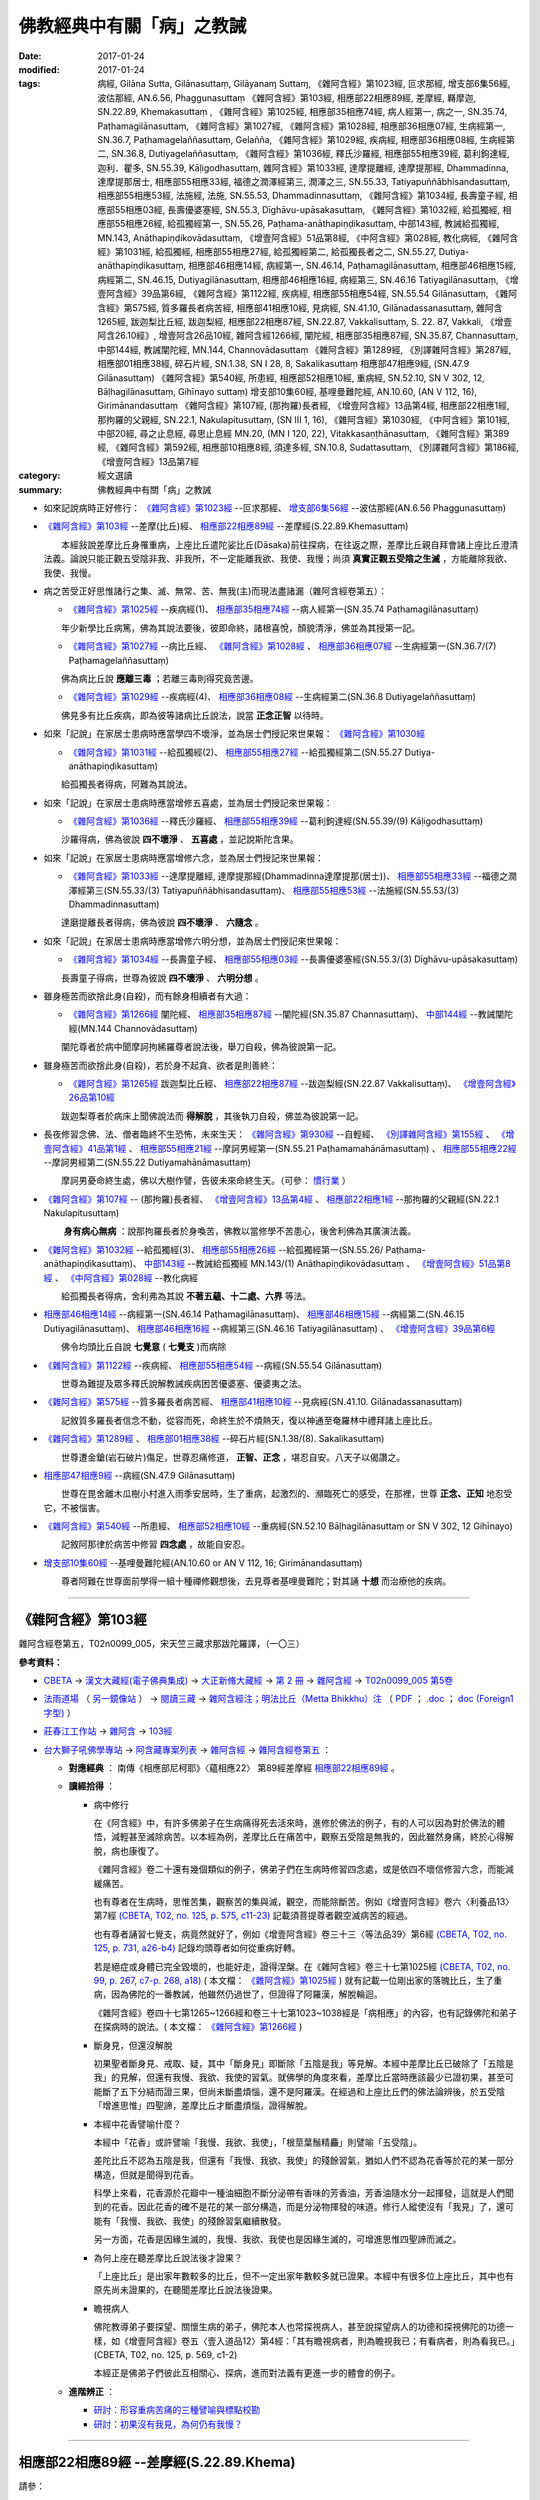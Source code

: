 ---------------------------
佛教經典中有關「病」之教誡
---------------------------

:date: 2017-01-24
:modified: 2017-01-24
:tags: 病經, Gilāna Sutta, Gilānasuttaṃ, Gilāyanaɱ Suttaɱ, 
       《雜阿含經》第1023經, 叵求那經, 增支部6集56經, 波估那經, AN.6.56, Phaggunasuttaṃ
       《雜阿含經》第103經, 相應部22相應89經, 差摩經, 羇摩迦, SN.22.89, Khemakasuttaṃ ,
       《雜阿含經》第1025經, 相應部35相應74經, 病人經第一, 病之一, SN.35.74, Paṭhamagilānasuttaṃ, 
       《雜阿含經》第1027經, 《雜阿含經》第1028經, 相應部36相應07經, 生病經第一, SN.36.7, Paṭhamagelaññasuttaṃ, Gelañña, 
       《雜阿含經》第1029經, 疾病經, 相應部36相應08經, 生病經第二, SN.36.8, Dutiyagelaññasuttaṃ, 
       《雜阿含經》第1036經, 釋氏沙羅經, 相應部55相應39經, 葛利鉤達經, 迦利．瞿多, SN.55.39, Kāḷigodhasuttaṃ, 
       雜阿含經》第1033經, 達摩提離經, 達摩提那經, Dhammadinna, 達摩提那居士, 相應部55相應33經, 福德之潤澤經第三, 潤澤之三, SN.55.33, Tatiyapuññābhisandasuttaṃ, 相應部55相應53經, 法施經, 法施, SN.55.53, Dhammadinnasuttaṃ, 
       《雜阿含經》第1034經, 長壽童子經, 相應部55相應03經, 長壽優婆塞經, SN.55.3, Dīghāvu-upāsakasuttaṃ, 
       《雜阿含經》第1032經, 給孤獨經, 相應部55相應26經, 給孤獨經第一, SN.55.26, Paṭhama-anāthapiṇḍikasuttaṃ, 中部143經, 教誡給孤獨經, MN.143, Anāthapiṇḍikovādasuttaṃ, 《增壹阿含經》51品第8經, 《中阿含經》第028經, 教化病經, 
       《雜阿含經》第1031經, 給孤獨經, 相應部55相應27經, 給孤獨經第二, 給孤獨長者之二, SN.55.27, Dutiya-anāthapiṇḍikasuttaṃ, 
       相應部46相應14經, 病經第一, SN.46.14, Paṭhamagilānasuttaṃ, 相應部46相應15經, 病經第二, SN.46.15, Dutiyagilānasuttaṃ, 相應部46相應16經, 病經第三, SN.46.16 Tatiyagilānasuttaṃ, 《增壹阿含經》39品第6經, 
       《雜阿含經》第1122經, 疾病經, 相應部55相應54經, SN.55.54 Gilānasuttaṃ, 
       《雜阿含經》第575經, 質多羅長者病苦經, 相應部41相應10經, 見病經, SN.41.10, Gilānadassanasuttaṃ, 
       雜阿含1265經, 跋迦梨比丘經, 跋迦梨經, 相應部22相應87經, SN.22.87, Vakkalisuttaṃ, S. 22. 87, Vakkali, 《增壹阿含26.10經》, 增壹阿含26品10經, 
       雜阿含經1266經, 闡陀經, 相應部35相應87經, SN.35.87, Channasuttaṃ, 中部144經, 教誡闡陀經, MN.144, Channovādasuttaṃ
       《雜阿含經》第1289經, 《別譯雜阿含經》第287經, 相應部01相應38經, 碎石片經, SN.1.38, SN I 28, 8, Sakalikasuttaṃ
       相應部47相應9經, (SN.47.9 Gilānasuttaṃ)
       《雜阿含經》第540經, 所患經, 相應部52相應10經, 重病經, SN.52.10, SN V 302, 12, Bāḷhagilānasuttaṃ, Gihīnayo suttaṃ)
       增支部10集60經, 基哩曼難陀經, AN.10.60, (AN V 112, 16), Girimānandasuttaṃ
       《雜阿含經》第107經, (那拘羅)長者經, 《增壹阿含經》13品第4經, 相應部22相應1經, 那拘羅的父親經, SN.22.1, Nakulapitusuttaṃ, (SN III 1, 16), 
       《雜阿含經》第1030經, 
       《中阿含經》第101經, 中部20經, 尋之止息經, 尋思止息經 MN.20, (MN I 120, 22), Vitakkasaṇṭhānasuttaṃ, 
       《雜阿含經》第389經, 
       《雜阿含經》第592經, 相應部10相應8經, 須達多經, SN.10.8, Sudattasuttaṃ, 《別譯雜阿含經》第186經, 
       《增壹阿含經》13品第7經

:category: 經文選讀
:summary: 佛教經典中有關「病」之教誡

- 如來記說病時正好修行： `《雜阿含經》第1023經`_ --叵求那經、 `增支部6集56經`_ --波估那經(AN.6.56 Phaggunasuttaṃ)

- `《雜阿含經》第103經`_ --差摩(比丘)經、 `相應部22相應89經`_ --差摩經(S.22.89.Khemasuttaṃ) 

  　　本經敍說差摩比丘身罹重病，上座比丘遣陀娑比丘(Dāsaka)前往探病，在往返之際，差摩比丘親自拜會諸上座比丘澄清法義。論說只能正觀五受陰非我、非我所，不一定能離我欲、我使、我慢；尚須 **真實正觀五受陰之生滅** ，方能離除我欲、我使、我慢。

- 病之苦受正好思惟諸行之集、滅、無常、苦、無我(主)而現法盡諸漏（雜阿含經卷第五）：

  - `《雜阿含經》第1025經`_ --疾病經(1)、 `相應部35相應74經`_ --病人經第一(SN.35.74 Paṭhamagilānasuttaṃ)

  　　年少新學比丘病篤，佛為其說法要後，彼即命終，諸根喜悅，顏貌清淨，佛並為其授第一記。

  - `《雜阿含經》第1027經`_ --病比丘經、 `《雜阿含經》第1028經`_ 、 `相應部36相應07經`_ --生病經第一(SN.36.7/(7) Paṭhamagelaññasuttaṃ)

  　　佛為病比丘說 **應離三毒** ；若離三毒則得究竟苦邊。

  - `《雜阿含經》第1029經`_ --疾病經(4)、 `相應部36相應08經`_ --生病經第二(SN.36.8 Dutiyagelaññasuttaṃ)

  　　佛見多有比丘疾病，即為彼等諸病比丘說法，說當 **正念正智** 以待時。

- 如來「記說」在家居士患病時應當學四不壞淨，並為居士們授記來世果報： `《雜阿含經》第1030經`_ 

  - `《雜阿含經》第1031經`_ --給孤獨經(2)、 `相應部55相應27經`_ --給孤獨經第二(SN.55.27 Dutiya-anāthapiṇḍikasuttaṃ)

  　　給孤獨長者得病，阿難為其說法。

- 如來「記說」在家居士患病時應當增修五喜處，並為居士們授記來世果報：

  - `《雜阿含經》第1036經`_ --釋氏沙羅經、 `相應部55相應39經`_ --葛利鉤達經(SN.55.39/(9) Kāḷigodhasuttaṃ)

  　　沙羅得病，佛為彼說 **四不壞淨** 、 **五喜處** ，並記說斯陀含果。

- 如來「記說」在家居士患病時應當增修六念，並為居士們授記來世果報：

  - `《雜阿含經》第1033經`_ --達摩提離經, 達摩提那經(Dhammadinna達摩提那(居士))、 `相應部55相應33經`_ --福德之潤澤經第三(SN.55.33/(3) Tatiyapuññābhisandasuttaṃ)、 `相應部55相應53經`_ --法施經(SN.55.53/(3) Dhammadinnasuttaṃ)

  　　達磨提離長者得病，佛為彼說 **四不壞淨** 、 **六隨念** 。

- 如來「記說」在家居士患病時應當增修六明分想，並為居士們授記來世果報：

  - `《雜阿含經》第1034經`_ --長壽童子經、 `相應部55相應03經`_ --長壽優婆塞經(SN.55.3/(3) Dīghāvu-upāsakasuttaṃ)

  　　長壽童子得病，世尊為彼說 **四不壞淨** 、 **六明分想** 。

- 雖身極苦而欲捨此身(自殺)，而有餘身相續者有大過：

  - `《雜阿含經》第1266經`_ 闡陀經、 `相應部35相應87經`_ --闡陀經(SN.35.87 Channasuttaṃ)、 `中部144經`_ --教誡闡陀經(MN.144 Channovādasuttaṃ)

  　　闡陀尊者於病中聞摩訶拘絺羅尊者說法後，舉刀自殺，佛為彼說第一記。

- 雖身極苦而欲捨此身(自殺)，若於身不起貪、欲者是則善終：

  - `《雜阿含經》第1265經`_ 跋迦梨比丘經、 `相應部22相應87經`_ --跋迦梨經(SN.22.87 Vakkalisuttaṃ)、 `《增壹阿含經》26品第10經`_

  　　跋迦梨尊者於病床上聞佛說法而 **得解脫** ，其後執刀自殺，佛並為彼說第一記。

- 長夜修習念佛、法、僧者臨終不生恐怖，未來生天： `《雜阿含經》第930經`_ --自輕經、 `《別譯雜阿含經》第155經`_ 、 `《增壹阿含經》41品第1經`_ 、 `相應部55相應21經`_ --摩訶男經第一(SN.55.21 Paṭhamamahānāmasuttaṃ) 、 `相應部55相應22經`_ --摩訶男經第二(SN.55.22 Dutiyamahānāmasuttaṃ)

  　　摩訶男憂命終生處，佛以大樹作譬，告彼未來命終生天。（可參： 慣行業_ ）

- `《雜阿含經》第107經`_ -- (那拘羅)長者經、 `《增壹阿含經》13品第4經`_ 、 `相應部22相應1經`_ --那拘羅的父親經(SN.22.1 Nakulapitusuttaṃ)

  　　 **身有病心無病** ：說那拘羅長者於身喚苦，佛教以當修學不苦患心，後舍利佛為其廣演法義。

- `《雜阿含經》第1032經`_ --給孤獨經(3)、 `相應部55相應26經`_ --給孤獨經第一(SN.55.26/ Paṭhama-anāthapiṇḍikasuttaṃ)、 `中部143經`_ --教誡給孤獨經 MN.143/(1) Anāthapiṇḍikovādasuttaṃ 、 `《增壹阿含經》51品第8經`_ 、 `《中阿含經》第028經`_ --教化病經

  　　給孤獨長者得病，舍利弗為其說 **不著五蘊、十二處、六界** 等法。

- `相應部46相應14經`_  --病經第一(SN.46.14 Paṭhamagilānasuttaṃ)、 `相應部46相應15經`_  --病經第二(SN.46.15 Dutiyagilānasuttaṃ)、 `相應部46相應16經`_ --病經第三(SN.46.16 Tatiyagilānasuttaṃ) 、 `《增壹阿含經》39品第6經`_

  　　佛令均頭比丘自說 **七覺意** ( **七覺支** )而病除

- `《雜阿含經》第1122經`_ --疾病經、 `相應部55相應54經`_ --病經(SN.55.54 Gilānasuttaṃ)

  　　世尊為難提及眾多釋氏說解教誡疾病困苦優婆塞、優婆夷之法。

- `《雜阿含經》第575經`_ --質多羅長者病苦經、 `相應部41相應10經`_ --見病經(SN.41.10. Gilānadassanasuttaṃ)

  　　記敘質多羅長者信念不動，從容而死，命終生於不煩熱天，復以神通至奄羅林中禮拜諸上座比丘。

- `《雜阿含經》第1289經`_ 、 `相應部01相應38經`_ --碎石片經(SN.1.38/(8). Sakalikasuttaṃ)

  　　世尊遭金鎗(岩石破片)傷足，世尊忍痛修道， **正智、正念** ，堪忍自安。八天子以偈讚之。

- `相應部47相應9經`_ --病經(SN.47.9 Gilānasuttaṃ)

  　　世尊在毘舍離木瓜樹小村進入雨季安居時，生了重病，起激烈的、瀕臨死亡的感受，在那裡，世尊 **正念、正知** 地忍受它，不被惱害。 

- `《雜阿含經》第540經`_ --所患經、 `相應部52相應10經`_ --重病經(SN.52.10 Bāḷhagilānasuttaṃ or SN V 302, 12 Gihīnayo)

  　　記敘阿那律於病苦中修習 **四念處** ，故能自安忍。

- `增支部10集60經`_ --基哩曼難陀經(AN.10.60 or AN V 112, 16; Girimānandasuttaṃ)

  　　尊者阿難在世尊面前學得一組十種禪修觀想後，去見尊者基哩曼難陀；對其誦 **十想** 而治療他的疾病。

-----------

.. _SA103:

_`《雜阿含經》第103經`
-----------------------

雜阿含經卷第五，T02n0099_005，宋天竺三藏求那跋陀羅譯，（一〇三）

**參考資料：**

- `CBETA <http://www.cbeta.org/>`__ → `漢文大藏經(電子佛典集成) <http://tripitaka.cbeta.org/>`__ → `大正新脩大藏經 <http://tripitaka.cbeta.org/T>`__ → `第 2 冊 <http://tripitaka.cbeta.org/T02>`__ → `雜阿含經 <http://tripitaka.cbeta.org/T02n0099>`__ → `T02n0099_005 第5卷 <http://tripitaka.cbeta.org/T02n0099_005>`__

- `法雨道場 <http://www.dhammarain.org.tw/>`__ （ `另一鏡像站 <http://dhammarain.online-dhamma.net/>`__ ） → `閱讀三藏 <http://www.dhammarain.org.tw/canon/canon1.html>`__ → `雜阿含經注；明法比丘（Metta Bhikkhu）注 <http://www.dhammarain.org.tw/canon/SAMYUTTA/Samyuktagama-sutra-annotations-Ven-Metta-original-2009-0529.html>`__ （ `PDF <http://www.dhammarain.org.tw/canon/SAMYUTTA/Samyuktagama-sutra-annotations-Ven-Metta-original-2009-0529-UTF8.pdf>`__ ； `.doc <http://www.dhammarain.org.tw/canon/SAMYUTTA/Samyuktagama-sutra-annotations-Ven-Metta-original-2009-0529-UTF8.doc>`__ ； `doc (Foreign1 字型) <http://www.dhammarain.org.tw/canon/SAMYUTTA/Samyuktagama-sutra-annotations-Ven-Metta-original-2009-0529-f1.doc>`__ ）

- `莊春江工作站 <http://agama.buddhason.org/index.htm>`__ → `雜阿含 <http://agama.buddhason.org/SA/index.htm>`__ → `103經 <http://agama.buddhason.org/SA/SA0103.htm>`__

- `台大獅子吼佛學專站 <http://buddhaspace.org/main/>`__ → `阿含藏專案列表 <http://buddhaspace.org/main/modules/dokuwiki/>`__ → `雜阿含經 <http://buddhaspace.org/agama/>`__ → `雜阿含經卷第五 <http://buddhaspace.org/agama/5.html>`__ ：

  * **對應經典** ： 南傳《相應部尼柯耶》〈蘊相應22〉 第89經差摩經 `相應部22相應89經`_ 。

  * **讀經拾得** ：

    - 病中修行

      在《阿含經》中，有許多佛弟子在生病痛得死去活來時，進修於佛法的例子，有的人可以因為對於佛法的體悟，減輕甚至滅除病苦。以本經為例，差摩比丘在痛苦中，觀察五受陰是無我的，因此雖然身痛，終於心得解脫，病也康復了。

      《雜阿含經》卷二十還有幾個類似的例子，佛弟子們在生病時修習四念處，或是依四不壞信修習六念，而能減緩痛苦。

      也有尊者在生病時，思惟苦集，觀察苦的集與滅，觀空，而能除斷苦。例如《增壹阿含經》卷六〈利養品13〉第7經 `(CBETA, T02, no. 125, p. 575, c11-23) <http://tripitaka.cbeta.org/T02,no.125,p.575,c11-23>`__ 記載須菩提尊者觀空滅病苦的經過。

      也有尊者誦習七覺支，病竟然就好了，例如《增壹阿含經》卷三十三〈等法品39〉第6經 `(CBETA, T02, no. 125, p. 731, a26-b4) <http://tripitaka.cbeta.org/T02,no.125,p.731,a26-b4>`__ 記錄均頭尊者如何從重病好轉。

      若是絕症或身體已完全毀壞的，也能好走，證得涅槃。在《雜阿含經》卷三十七第1025經 `(CBETA, T02, no. 99, p. 267, c7-p. 268, a18) <http://tripitaka.cbeta.org/T02,no.99,p.267,c7-p.268,a18>`__ ( 本文檔： `《雜阿含經》第1025經`_ ) 就有記載一位剛出家的落魄比丘，生了重病，因為佛陀的一番教誡，他雖然仍過世了，但證得了阿羅漢，解脫輪迴。

      《雜阿含經》卷四十七第1265~1266經和卷三十七第1023~1038經是「病相應」的內容，也有記錄佛陀和弟子在探病時的說法。( 本文檔： `《雜阿含經》第1266經`_ ) 

    - 斷身見，但還沒解脫

      初果聖者斷身見、戒取、疑，其中「斷身見」即斷除「五陰是我」等見解。本經中差摩比丘已破除了「五陰是我」的見解，但還有我慢、我欲、我使的習氣。就佛學的角度來看，差摩比丘當時應該最少已證初果，甚至可能斷了五下分結而證三果，但尚未斷盡煩惱，還不是阿羅漢。在經過和上座比丘們的佛法論辨後，於五受陰「增進思惟」四聖諦，差摩比丘才斷盡煩惱，證得解脫。

    - 本經中花香譬喻什麼？

      本經中「花香」或許譬喻「我慢、我欲、我使」，「根莖葉鬚精麤」則譬喻「五受陰」。

      差陀比丘不認為五陰是我，但還有「我慢、我欲、我使」的殘餘習氣，猶如人們不認為花香等於花的某一部分構造，但就是聞得到花香。

      科學上來看，花香源於花瓣中一種油細胞不斷分泌帶有香味的芳香油，芳香油隨水分一起揮發，這就是人們聞到的花香。因此花香的確不是花的某一部分構造，而是分泌物揮發的味道。修行人縱使沒有「我見」了，還可能有「我慢、我欲、我使」的殘餘習氣繼續散發。

      另一方面，花香是因緣生滅的，我慢、我欲、我使也是因緣生滅的，可增進思惟四聖諦而滅之。

    - 為何上座在聽差摩比丘說法後才證果？

      「上座比丘」是出家年數較多的比丘，但不一定出家年數較多就已證果。本經中有很多位上座比丘，其中也有原先尚未證果的，在聽聞差摩比丘說法後證果。

    - 瞻視病人

      佛陀教導弟子要探望、關懷生病的弟子，佛陀本人也常探視病人，甚至說探望病人的功德和探視佛陀的功德一樣，如《增壹阿含經》卷五〈壹入道品12〉第4經：「其有瞻視病者，則為瞻視我已；有看病者，則為看我已。」(CBETA, T02, no. 125, p. 569, c1-2)

      本經正是佛弟子們彼此互相關心、探病，進而對法義有更進一步的體會的例子。

  * **進階辨正** ：

    - `研討：形容重病苦痛的三種譬喻與標點校勘 <http://buddhaspace.org/main/modules/dokuwiki/agama:%E7%A0%94%E8%A8%8E_%E5%BD%A2%E5%AE%B9%E9%87%8D%E7%97%85%E8%8B%A6%E7%97%9B%E7%9A%84%E4%B8%89%E7%A8%AE%E8%AD%AC%E5%96%BB%E8%88%87%E6%A8%99%E9%BB%9E%E6%A0%A1%E5%8B%98>`__

    - `研討：初果沒有我見，為何仍有我慢？ <http://buddhaspace.org/main/modules/dokuwiki/agama:%E7%A0%94%E8%A8%8E_%E5%88%9D%E6%9E%9C%E6%B2%92%E6%9C%89%E6%88%91%E8%A6%8B_%E7%82%BA%E4%BD%95%E4%BB%8D%E6%9C%89%E6%88%91%E6%85%A2>`__

------------------

.. _S22_89_Khema:

_`相應部22相應89經` --差摩經(S.22.89.Khema)
--------------------------------------------

請參：

- `莊春江工作站 <http://agama.buddhason.org/>`__ → `相應部22相應89經/差摩經（蘊相應/蘊篇/修多羅） <http://agama.buddhason.org/SN/SN0607.htm>`__ (http://agama.buddhason.org/SN/SN0607.htm)

- `羇摩迦(蕭式球　譯) <http://www.chilin.edu.hk/edu/report_section_detail.asp?section_id=61&id=487&page_id=312:343>`__ （ `香港【志蓮淨苑】文化部-- 佛學園圃-- 5. 南傳佛教 <http://www.chilin.edu.hk/edu/report_section.asp?section_id=5>`__ → `22-2 蘊相應 <http://www.chilin.edu.hk/edu/work_paragraph_detail.asp?id=487>`__ (或 `志蓮淨苑文化部--研究員工作--研究文章 <http://www.chilin.edu.hk/edu/work_paragraph.asp>`_ -- 南傳佛教 → 22-2 蘊相應) → `6 <http://www.chilin.edu.hk/edu/work_paragraph_detail.asp?id=487&page_id=312:343>`__ →  八十九．羇摩迦）

------

.. _SA0107:

_`《雜阿含經》第107經`
-----------------------

雜阿含經卷第五，T02n0099_005，雜阿含經 第5卷，宋天竺三藏求那跋陀羅譯，（一〇七）

**參考資料：**

- `CBETA <http://www.cbeta.org/>`__ → `漢文大藏經(電子佛典集成) <http://tripitaka.cbeta.org/>`__ → `大正新脩大藏經 <http://tripitaka.cbeta.org/T>`__ → `第 2 冊 <http://tripitaka.cbeta.org/T02>`__ → `雜阿含經 <http://tripitaka.cbeta.org/T02n0099>`__ → `T02n0099_037 第37卷 <http://tripitaka.cbeta.org/T02n0099_005>`__

- `法雨道場 <http://www.dhammarain.org.tw/>`__ （ `另一鏡像站 <http://dhammarain.online-dhamma.net/>`__ ） → `閱讀三藏 <http://www.dhammarain.org.tw/canon/canon1.html>`__ → `雜阿含經注；明法比丘（Metta Bhikkhu）注 <http://www.dhammarain.org.tw/canon/SAMYUTTA/Samyuktagama-sutra-annotations-Ven-Metta-original-2009-0529.html>`__

- `莊春江工作站 <http://agama.buddhason.org/index.htm>`__ → `雜阿含 <http://agama.buddhason.org/SA/index.htm>`__ → `107經 <http://agama.buddhason.org/SA/SA0107.htm>`__

- `台大獅子吼佛學專站 <http://buddhaspace.org/main/>`__ → `阿含藏專案列表 <http://buddhaspace.org/main/modules/dokuwiki/>`__ → `雜阿含經 <http://buddhaspace.org/agama/>`__ → `雜阿含經卷第五 <http://buddhaspace.org/agama/5.html>`__ ：

  * **導讀：老病死；陰相應 (5/5)** ： 

    每個人的一生，都會有老、病、死。本卷的各經，也教導我們如何從根本上面對老、病、死。

    身苦時，如何心不苦？在第107經中，佛陀和舍利弗尊者教導一位一百二十歲的老人，如何依著他衰老的身軀來修行。（本文檔： `《雜阿含經》第107經`_ ）

    生病時，是否能無我？在第103經中，長老們開導生了重病的差摩比丘，既然身心是「無我」的，能不能超越對我的身心的執著，而在身病時心不病，甚至藉機修行？（本文檔： `《雜阿含經》第103經`_ ）

    第105、108、104、106經，則是有人問到眾生命終、修行人命終、阿羅漢命終、如來命終之後的狀況。都只有因緣的生滅，而沒有「我」的實體。　（第104經： `CBETA站 <http://tripitaka.cbeta.org/T02n0099_005>`__ 、 `法雨道場站 <http://dhammarain.online-dhamma.net/canon/SAMYUTTA/Samyuktagama-sutra-annotations-Ven-Metta-original-2009-0529.html>`__ 、  `莊春江工作站 <http://agama.buddhason.org/SA/SA0104.htm>`__ 、  `台大獅子吼佛學專站 <http://buddhaspace.org/agama/5.html>`__ ；第105經： `莊春江工作站 <http://agama.buddhason.org/SA/SA0105.htm>`__ ，餘同前；第106經： `莊春江工作站 <http://agama.buddhason.org/SA/SA0106.htm>`__ ，餘同前；第108經： `莊春江工作站 <http://agama.buddhason.org/SA/SA0108.htm>`__ ，餘同前。 ）

    對於老、病、死，根本的解決方法，還是在於見到真理、斷除苦集、去除身見。若能斷盡一切煩惱、徹底止息痛苦，那就是達到了「涅槃」，也就是徹底的無病無惱。

    本卷屬於《雜阿含經》的「陰相應」，是解說五陰的相關經文。

  * **對應經典** ： `《增壹阿含經》卷六〈利養品13〉第4經 <http://tripitaka.cbeta.org/T02n0125_006?format=para#0573a01>`__ （本文檔： `《增壹阿含經》13品第4經`_ ）、 `南傳《相應部尼柯耶》〈蘊相應22〉第1經那拘羅父經 <http://agama.buddhason.org/SN/SN0519.htm>`__ 。 （本文檔： `相應部22相應1經`_ ） 

------

.. _EA13_04:

_`《增壹阿含經》13品第4經`
---------------------------

T02n0125_006，增壹阿含經卷第六，東晉罽賓三藏瞿曇僧伽提婆譯，利養品第十三，（四）

**參考資料：**

- `CBETA <http://www.cbeta.org/>`__ → `漢文大藏經(電子佛典集成) <http://tripitaka.cbeta.org/>`__ → `大正新脩大藏經 <http://tripitaka.cbeta.org/T>`__ → `第 2 冊 <http://tripitaka.cbeta.org/T02>`__ → `增壹阿含經 <http://tripitaka.cbeta.org/T02n0125>`__ → `T02n0125_006 增壹阿含經 第6卷 利養品第十三（四） <http://tripitaka.cbeta.org/T02n0125_006?format=para#0573a01>`__

- `法雨道場 <http://www.dhammarain.org.tw/>`__ （ `另一鏡像站 <http://dhammarain.online-dhamma.net/>`__ ） → `閱讀三藏 <http://www.dhammarain.org.tw/canon/canon1.html>`__ → `增壹阿含經；明法比丘（Metta Bhikkhu）注 <http://www.dhammarain.org.tw/canon/Anguttara/Ekottara-Agama01-52.html>`__ （ `PDF <http://www.dhammarain.org.tw/canon/Anguttara/Ekottara-Agama01-52.pdf>`__ ； `.doc <http://www.dhammarain.org.tw/canon/Anguttara/Ekottara-Agama01-52.doc>`__ ； `doc (Foreign1 字型) <http://www.dhammarain.org.tw/canon/Anguttara/Ekottara-Agama01-52-f1.doc>`__ ）


- `莊春江工作站 <http://agama.buddhason.org/index.htm>`__ → `增壹阿含經 <http://agama.buddhason.org/AA/index.htm>`__ → `增壹阿含13品4經 <http://agama.buddhason.org/AA/AA096.htm>`__

- `台大獅子吼佛學專站 <http://buddhaspace.org/main/>`__ → `阿含藏專案列表 <http://buddhaspace.org/main/modules/dokuwiki/>`__ → `增壹阿含經 <http://buddhaspace.org/agama1/>`__ → `利養品第十三 <http://buddhaspace.org/agama1/13.html>`__ ：

  * **對應經典** ： `《雜阿含經》卷五第107經 <http://tripitaka.cbeta.org/T02n0099_005?format=para#0033a06>`__   （本文檔： `《雜阿含經》第107經`_ ）、 `南傳《相應部尼柯耶》〈蘊相應22〉第1經那拘羅父經 <http://agama.buddhason.org/SN/SN0519.htm>`__ （本文檔： `相應部22相應1經`_ ）。

  * **讀經拾得** ： 

    本經中舍利弗尊者教長者如何「身苦而心不苦」的方法，是極為簡化的修行次第，包含：

    1. 親近善士（也包含聽聞正法）。
    2. 持戒。
    3. 修無我而不執著。

------

.. _S22_001:

_`相應部22相應1經` --那拘羅的父親經(SN.22.1 Nakulapitusuttaṃ)
--------------------------------------------------------------

請參：

- `莊春江工作站 <http://agama.buddhason.org/>`__ -- `那拘羅的父親經(蘊相應/蘊篇/修多羅） <http://agama.buddhason.org/SN/SN0519.htm>`__ (http://agama.buddhason.org/SN/SN0519.htm)

- `那拘邏父(蕭式球　譯) <http://www.chilin.edu.hk/edu/report_section_detail.asp?section_id=61&id=394&page_id=265:313>`__ （ `香港【志蓮淨苑】文化部-- 佛學園圃-- 5. 南傳佛教 <http://www.chilin.edu.hk/edu/report_section.asp?section_id=5>`__ → `22-1 蘊相應 <http://www.chilin.edu.hk/edu/report_section_detail.asp?section_id=61&id=486>`__ (或 `志蓮淨苑文化部--研究員工作--研究文章 <http://www.chilin.edu.hk/edu/work_paragraph.asp>`_ -- 南傳佛教 → 22-1 蘊相應) → `1 <http://www.chilin.edu.hk/edu/report_section_detail.asp?section_id=61&id=486&page_id=0:52>`__ → 一．那拘邏父）

------

.. _SA1023:

_`《雜阿含經》第1023經`
------------------------

雜阿含經卷第三十七，T02n0099_037，宋天竺三藏求那跋陀羅譯，（一〇二三）

**參考資料：**

- `CBETA <http://www.cbeta.org/>`__ → `漢文大藏經(電子佛典集成) <http://tripitaka.cbeta.org/>`__ → `大正新脩大藏經 <http://tripitaka.cbeta.org/T>`__ → `第 2 冊 <http://tripitaka.cbeta.org/T02>`__ → `雜阿含經 <http://tripitaka.cbeta.org/T02n0099>`__ → `T02n0099_037 第37卷 <http://tripitaka.cbeta.org/T02n0099_037>`__

- `法雨道場 <http://www.dhammarain.org.tw/>`__ （ `另一鏡像站 <http://dhammarain.online-dhamma.net/>`__ ） → `閱讀三藏 <http://www.dhammarain.org.tw/canon/canon1.html>`__ → `雜阿含經注；明法比丘（Metta Bhikkhu）注 <http://www.dhammarain.org.tw/canon/SAMYUTTA/Samyuktagama-sutra-annotations-Ven-Metta-original-2009-0529.html>`__

- `莊春江工作站 <http://agama.buddhason.org/index.htm>`__ → `雜阿含 <http://agama.buddhason.org/SA/index.htm>`__ → `1023經 <http://agama.buddhason.org/SA/SA1023.htm>`__

- `台大獅子吼佛學專站 <http://buddhaspace.org/main/>`__ → `阿含藏專案列表 <http://buddhaspace.org/main/modules/dokuwiki/>`__ → `雜阿含經 <http://buddhaspace.org/agama/>`__ → `雜阿含經卷第三十七 <http://buddhaspace.org/agama/37.html>`__ ：

  * **導讀：病中修行；病相應 (2/2)** ：

    生病的痛苦常是讓人難以忍受的，此時也考驗著一個人對於佛法的了解，例如無我、四聖諦等，只是嘴巴說說，還是能應用到病苦當中。

    縱使是修行功深的人，遇到重病也可能失去定力，如本卷第1024經記載阿濕波誓尊者的情況，此時赤裸裸的面對病苦及死亡，須要究竟的智慧。

    經中記載了許多佛弟子在生病痛得死去活來時進修於佛法，有的人可以因為對於佛法的體悟，減輕甚至滅除病苦。例如卷五第103經( `《雜阿含經》第103經`_ ) 的差摩比丘，在極大的痛苦中觀察五受陰是無我的，因此雖然身痛，終於心得解脫，病也康復了。另外還有佛弟子們在生病時依四不壞信修習六念，或修習四念處、七覺支，或思惟苦的集與滅，而能斷苦，詳見「病相應」的各經、卷二十第540經、554經、《增壹阿含經》卷三十三〈等法品39〉第6經、《增壹阿含經》卷六〈利養品13〉第7經等經文。

    若是絕症或身體已完全毀壞的，也能從中覺悟，證得涅槃，如本卷第1023經、1025經所載。 ( 本文檔： `《雜阿含經》第1025經`_ ) 

    《雜阿含經》「病相應」的內容依次為現今版本的卷四十七第1265~1266經和本卷第1023~1038經，記錄佛陀和弟子在探病時的說法。( 本文檔： `《雜阿含經》第1265經`_ 、 `《雜阿含經》第1266經`_) 

  * **對應經典** ： `南傳《增支部尼柯耶》集6〈大品6〉第56經 <http://agama.buddhason.org/AN/AN1187.htm>`__ 。

  * **讀經拾得**

    * **善相圓寂**

      有同學問：「叵求那比丘『諸根喜悅，顏貌清淨，膚色鮮白』，氣色好像不錯的樣子，為何還會死呢？」

      古印度認為人要活著必須具足煖（身）、壽（命）、識（心），也就是說除了身心正常運作外，由業而來的壽命還要夠長。

      叵求那比丘會死亡自然是因為壽命已盡，但由於佛法所以他身苦而心不苦，沒有一般重病死者五官扭曲變形、痛苦掙扎的死相，而是安祥地圓寂，因此「諸根喜悅，顏貌清淨，膚色鮮白」。

      卷九第252經也記載優波先那比丘中了蛇毒快死時，面容完全沒有異狀，即是因為：「眼非我、我所；乃至識陰非我、我所，是故面色諸根無有變異。」(CBETA, T02, no. 99, p. 61, a3-4)

    * **臨終證果**

      佛陀表示臨終時可由六種方式證果：

      | 1. 聽聞佛親自說法，先前沒斷五下分結者斷五下分結（證阿那含）。
      | 2. 聽聞佛弟子說法，先前沒斷五下分結者斷五下分結（證阿那含）。
      | 3. 思維以前聽過的佛法，先前沒斷五下分結者斷五下分結（證阿那含）。
      | 4. 聽聞佛親自說法，先前斷五下分結者漏盡解脫（證阿羅漢）。
      | 5. 聽聞佛弟子說法，先前斷五下分結者漏盡解脫（證阿羅漢）。
      | 6. 思維以前聽過的佛法，先前斷五下分結者漏盡解脫（證阿羅漢）。

      本經也可說顯示了臨終的人聽聞、思維佛法的重要性。

  * **進階辨正**

    `研討：諸根喜悅的病比丘為何非死不可 <http://buddhaspace.org/main/modules/dokuwiki/agama:%E7%A0%94%E8%A8%8E_%E8%AB%B8%E6%A0%B9%E5%96%9C%E6%82%85%E7%9A%84%E7%97%85%E6%AF%94%E4%B8%98%E7%82%BA%E4%BD%95%E9%9D%9E%E6%AD%BB%E4%B8%8D%E5%8F%AF>`__

------

.. _AN06_056:

_`增支部6集56經` --波估那經(AN.6.56 Phaggunasuttaṃ)
----------------------------------------------------

請參： `莊春江工作站 <http://agama.buddhason.org/>`__ -- `增支部6集〈大品6〉56經/波估那經） <http://agama.buddhason.org/AN/AN1187.htm>`__ (http://agama.buddhason.org/AN/AN1187.htm)

------

.. _SA1025:

_`《雜阿含經》第1025經`
-----------------------

雜阿含經卷第三十七，T02n0099_037，宋天竺三藏求那跋陀羅譯，（一〇二五）

**參考資料：**

- `CBETA <http://www.cbeta.org/>`__ → `漢文大藏經(電子佛典集成) <http://tripitaka.cbeta.org/>`__ → `大正新脩大藏經 <http://tripitaka.cbeta.org/T>`__ → `第 2 冊 <http://tripitaka.cbeta.org/T02>`__ → `雜阿含經 <http://tripitaka.cbeta.org/T02n0099>`__ → `T02n0099_037 第37卷 <http://tripitaka.cbeta.org/T02n0099_037>`__

- `法雨道場 <http://www.dhammarain.org.tw/>`__ （ `另一鏡像站 <http://dhammarain.online-dhamma.net/>`__ ） → `閱讀三藏 <http://www.dhammarain.org.tw/canon/canon1.html>`__ → `雜阿含經注；明法比丘（Metta Bhikkhu）注 <http://www.dhammarain.org.tw/canon/SAMYUTTA/Samyuktagama-sutra-annotations-Ven-Metta-original-2009-0529.html>`__ （ `PDF <http://www.dhammarain.org.tw/canon/SAMYUTTA/Samyuktagama-sutra-annotations-Ven-Metta-original-2009-0529-UTF8.pdf>`__ ； `.doc <http://www.dhammarain.org.tw/canon/SAMYUTTA/Samyuktagama-sutra-annotations-Ven-Metta-original-2009-0529-UTF8.doc>`__ ； `doc (Foreign1 字型) <http://www.dhammarain.org.tw/canon/SAMYUTTA/Samyuktagama-sutra-annotations-Ven-Metta-original-2009-0529-f1.doc>`__ ）

- `莊春江工作站 <http://agama.buddhason.org/index.htm>`__ → `雜阿含 <http://agama.buddhason.org/SA/index.htm>`__ → `1025經 <http://agama.buddhason.org/SA/SA1025.htm>`__

- `台大獅子吼佛學專站 <http://buddhaspace.org/main/>`__ → `阿含藏專案列表 <http://buddhaspace.org/main/modules/dokuwiki/>`__ → `雜阿含經 <http://buddhaspace.org/agama/>`__ → `雜阿含經卷第三十七 <http://buddhaspace.org/agama/37.html>`__ ：

  * **導讀：病中修行；病相應 (2/2)** ：

    生病的痛苦常是讓人難以忍受的，此時也考驗著一個人對於佛法的了解，例如無我、四聖諦等，只是嘴巴說說，還是能應用到病苦當中。

    縱使是修行功深的人，遇到重病也可能失去定力，如本卷第1024經記載阿濕波誓尊者的情況，此時赤裸裸的面對病苦及死亡，須要究竟的智慧。

    經中記載了許多佛弟子在生病痛得死去活來時進修於佛法，有的人可以因為對於佛法的體悟，減輕甚至滅除病苦。例如卷五第103經( `《雜阿含經》第103經`_ ) 的差摩比丘，在極大的痛苦中觀察五受陰是無我的，因此雖然身痛，終於心得解脫，病也康復了。另外還有佛弟子們在生病時依四不壞信修習六念，或修習四念處、七覺支，或思惟苦的集與滅，而能斷苦，詳見「病相應」的各經、卷二十第540經、554經、《增壹阿含經》卷三十三〈等法品39〉第6經、《增壹阿含經》卷六〈利養品13〉第7經等經文。

    若是絕症或身體已完全毀壞的，也能從中覺悟，證得涅槃，如本卷第1023經、1025經所載。 ( 本文檔： `《雜阿含經》第1025經`_ ) 

    《雜阿含經》「病相應」的內容依次為現今版本的卷四十七第1265~1266經和本卷第1023~1038經，記錄佛陀和弟子在探病時的說法。( 本文檔： `《雜阿含經》第1266經`_ ) 

  * **對應經典** ：

    南傳《相應部尼柯耶》〈六處相應35〉第74經病(一)經。( `相應部35相應74經`_ ) 

  * **讀經拾得** ：

    在和重病比丘的對話中，如果重病比丘有遺憾，佛陀總是先問他「汝得無犯戒耶？」一方面這反映了持戒的重要性，二方面持戒清淨則不墮三惡道，重病到死的最差狀況都不怕了，何必遺憾。若是遺憾尚未證果的佛弟子，佛陀則為他開示，讓他證果，自然也就沒有遺憾了。

------

.. _SN35_74:

_`相應部35相應74經` --病人經第一(SN.35.74 Paṭhamagilānasuttaṃ)
---------------------------------------------------------------

請參：

- `莊春江工作站 <http://agama.buddhason.org/>`__ -- `相應部35相應74經/病人經第一(處相應/處篇/修多羅） <http://agama.buddhason.org/SN/SN0908.htm>`__ (http://agama.buddhason.org/SN/SN0908.htm)

- `病之一(蕭式球　譯) <http://www.chilin.edu.hk/edu/report_section_detail.asp?section_id=61&id=487&page_id=312:343>`__ （ `香港【志蓮淨苑】文化部-- 佛學園圃-- 5. 南傳佛教 <http://www.chilin.edu.hk/edu/report_section.asp?section_id=5>`__ → `35-1 六處相應 <http://www.chilin.edu.hk/edu/report_section_detail.asp?section_id=61&id=514>`__ (或 `志蓮淨苑文化部--研究員工作--研究文章 <http://www.chilin.edu.hk/edu/work_paragraph.asp>`_ -- 南傳佛教 → 35-1 六處相應) → `6 <http://www.chilin.edu.hk/edu/report_section_detail.asp?section_id=61&id=514&page_id=621:0>`__ →  七十四．病之一）

------

.. _SA1027:

_`《雜阿含經》第1027經`
------------------------

雜阿含經卷第三十七，T02n0099_037，宋天竺三藏求那跋陀羅譯，（一〇二七）

**參考資料：**

- `CBETA <http://www.cbeta.org/>`__ → `漢文大藏經(電子佛典集成) <http://tripitaka.cbeta.org/>`__ → `大正新脩大藏經 <http://tripitaka.cbeta.org/T>`__ → `第 2 冊 <http://tripitaka.cbeta.org/T02>`__ → `雜阿含經 <http://tripitaka.cbeta.org/T02n0099>`__ → `T02n0099_037 第37卷 <http://tripitaka.cbeta.org/T02n0099_037>`__

- `法雨道場 <http://www.dhammarain.org.tw/>`__ （ `另一鏡像站 <http://dhammarain.online-dhamma.net/>`__ ） → `閱讀三藏 <http://www.dhammarain.org.tw/canon/canon1.html>`__ → `雜阿含經注；明法比丘（Metta Bhikkhu）注 <http://www.dhammarain.org.tw/canon/SAMYUTTA/Samyuktagama-sutra-annotations-Ven-Metta-original-2009-0529.html>`__ （ `PDF <http://www.dhammarain.org.tw/canon/SAMYUTTA/Samyuktagama-sutra-annotations-Ven-Metta-original-2009-0529-UTF8.pdf>`__ ； `.doc <http://www.dhammarain.org.tw/canon/SAMYUTTA/Samyuktagama-sutra-annotations-Ven-Metta-original-2009-0529-UTF8.doc>`__ ； `doc (Foreign1 字型) <http://www.dhammarain.org.tw/canon/SAMYUTTA/Samyuktagama-sutra-annotations-Ven-Metta-original-2009-0529-f1.doc>`__ ）

- `莊春江工作站 <http://agama.buddhason.org/index.htm>`__ → `雜阿含 <http://agama.buddhason.org/SA/index.htm>`__ → `1027經 <http://agama.buddhason.org/SA/SA1027.htm>`__

- `台大獅子吼佛學專站 <http://buddhaspace.org/main/>`__ → `阿含藏專案列表 <http://buddhaspace.org/main/modules/dokuwiki/>`__ → `雜阿含經 <http://buddhaspace.org/agama/>`__ → `雜阿含經卷第三十七 <http://buddhaspace.org/agama/37.html>`__ ：

------

.. _SA1028:

_`《雜阿含經》第1028經`
------------------------

雜阿含經卷第三十七，T02n0099_037，宋天竺三藏求那跋陀羅譯，（一〇二八）

**參考資料：**

- `CBETA <http://www.cbeta.org/>`__ → `漢文大藏經(電子佛典集成) <http://tripitaka.cbeta.org/>`__ → `大正新脩大藏經 <http://tripitaka.cbeta.org/T>`__ → `第 2 冊 <http://tripitaka.cbeta.org/T02>`__ → `雜阿含經 <http://tripitaka.cbeta.org/T02n0099>`__ → `T02n0099_037 第37卷 <http://tripitaka.cbeta.org/T02n0099_037>`__

- `法雨道場 <http://www.dhammarain.org.tw/>`__ （ `另一鏡像站 <http://dhammarain.online-dhamma.net/>`__ ） → `閱讀三藏 <http://www.dhammarain.org.tw/canon/canon1.html>`__ → `雜阿含經注；明法比丘（Metta Bhikkhu）注 <http://www.dhammarain.org.tw/canon/SAMYUTTA/Samyuktagama-sutra-annotations-Ven-Metta-original-2009-0529.html>`__ （ `PDF <http://www.dhammarain.org.tw/canon/SAMYUTTA/Samyuktagama-sutra-annotations-Ven-Metta-original-2009-0529-UTF8.pdf>`__ ； `.doc <http://www.dhammarain.org.tw/canon/SAMYUTTA/Samyuktagama-sutra-annotations-Ven-Metta-original-2009-0529-UTF8.doc>`__ ； `doc (Foreign1 字型) <http://www.dhammarain.org.tw/canon/SAMYUTTA/Samyuktagama-sutra-annotations-Ven-Metta-original-2009-0529-f1.doc>`__ ）

- `莊春江工作站 <http://agama.buddhason.org/index.htm>`__ → `雜阿含 <http://agama.buddhason.org/SA/index.htm>`__ → `1027經 <http://agama.buddhason.org/SA/SA1028.htm>`__

- `台大獅子吼佛學專站 <http://buddhaspace.org/main/>`__ → `阿含藏專案列表 <http://buddhaspace.org/main/modules/dokuwiki/>`__ → `雜阿含經 <http://buddhaspace.org/agama/>`__ → `雜阿含經卷第三十七 <http://buddhaspace.org/agama/37.html>`__ ：

  * **對應經典** ：

    南傳《相應部尼柯耶》〈受相應36〉第7經疾病(一)經。( `相應部36相應07經`_ ) 

  * **讀經拾得** ：

    本經中佛陀開示在面對三受時要正念、正智觀察因緣乃至捨離，而不再於三受起三毒，可說在義理上貫串了前幾經所說：住四念處觀察第1024、1025經說的五陰、六根、六受等因緣而生滅故無我，以及第1027經說的離三毒。 ( 本文檔： `《雜阿含經》第1025經`_ 、 `《雜阿含經》第1027經`_ ) 

  * **進階辨正** ：

    `什麼是「乃至五十、六十」 <http://buddhaspace.org/main/modules/dokuwiki/agama:%E4%BB%80%E9%BA%BC%E6%98%AF_%E4%B9%83%E8%87%B3%E4%BA%94%E5%8D%81_%E5%85%AD%E5%8D%81>`__

------

.. _SN36_07:

_`相應部36相應07經` --生病經第一(SN.36.7/(7) Paṭhamagelaññasuttaṃ)
------------------------------------------------------------------

請參： `莊春江工作站 <http://agama.buddhason.org/>`__ -- `相應部36相應7經/生病經第一(受相應/處篇/修多羅） <http://agama.buddhason.org/SN/SN1059.htm>`__ (http://agama.buddhason.org/SN/SN1059.htm)

------

.. _SA1029:

_`《雜阿含經》第1029經`
------------------------

雜阿含經卷第三十七，T02n0099_037，宋天竺三藏求那跋陀羅譯，（一〇二九）

**參考資料：**

- `CBETA <http://www.cbeta.org/>`__ → `漢文大藏經(電子佛典集成) <http://tripitaka.cbeta.org/>`__ → `大正新脩大藏經 <http://tripitaka.cbeta.org/T>`__ → `第 2 冊 <http://tripitaka.cbeta.org/T02>`__ → `雜阿含經 <http://tripitaka.cbeta.org/T02n0099>`__ → `T02n0099_037 第37卷 <http://tripitaka.cbeta.org/T02n0099_037>`__

- `法雨道場 <http://www.dhammarain.org.tw/>`__ （ `另一鏡像站 <http://dhammarain.online-dhamma.net/>`__ ） → `閱讀三藏 <http://www.dhammarain.org.tw/canon/canon1.html>`__ → `雜阿含經注；明法比丘（Metta Bhikkhu）注 <http://www.dhammarain.org.tw/canon/SAMYUTTA/Samyuktagama-sutra-annotations-Ven-Metta-original-2009-0529.html>`__ （ `PDF <http://www.dhammarain.org.tw/canon/SAMYUTTA/Samyuktagama-sutra-annotations-Ven-Metta-original-2009-0529-UTF8.pdf>`__ ； `.doc <http://www.dhammarain.org.tw/canon/SAMYUTTA/Samyuktagama-sutra-annotations-Ven-Metta-original-2009-0529-UTF8.doc>`__ ； `doc (Foreign1 字型) <http://www.dhammarain.org.tw/canon/SAMYUTTA/Samyuktagama-sutra-annotations-Ven-Metta-original-2009-0529-f1.doc>`__ ）

- `莊春江工作站 <http://agama.buddhason.org/index.htm>`__ → `雜阿含 <http://agama.buddhason.org/SA/index.htm>`__ → `1029經 <http://agama.buddhason.org/SA/SA1029.htm>`__

- `台大獅子吼佛學專站 <http://buddhaspace.org/main/>`__ → `阿含藏專案列表 <http://buddhaspace.org/main/modules/dokuwiki/>`__ → `雜阿含經 <http://buddhaspace.org/agama/>`__ → `雜阿含經卷第三十七 <http://buddhaspace.org/agama/37.html>`__ ：

  * **對應經典** ：

    南傳《相應部尼柯耶》〈受相應36〉第8經疾病(二)經。( `相應部36相應08經`_ ) 

  * **讀經拾得** ：

    本經偈中說「智慧多聞者，非不覺諸受……於樂不染著，於苦不傾動」，也可參考《雜阿含經》卷五第107經:「云何身苦患、心不苦患？多聞聖弟子於色集、色滅、色味、色患、色離如實知；如實知已，不生愛樂，見色是我、是我所，彼色若變、若異，心不隨轉惱苦生；心不隨轉惱苦生已，得不恐怖、障礙、顧念、結戀。受、想、行、識亦復如是。是名身苦患、心不苦患。」（本文檔： `《雜阿含經》第107經`_ ）

  * **導讀：在家人重病臨終該如何開導** ：

    從前幾經可見，當比丘在重病甚至臨終時，佛陀通常為他們說解脫法，表示五陰無我（第1024、1026經）、六入處、六受等因緣生滅故無我（第1025經）、應離貪瞋癡（第1027經），持戒清淨的比丘們常常也能因此而解脫了。 ( 本文檔： `《雜阿含經》第1025經`_  、 `《雜阿含經》第1027經`_ ) 

    當在家人重病甚至臨終時，佛陀則通常要他們憶念四不壞淨：於佛、法、僧不壞淨，聖戒成就，如以下各經所載。

    這可能是因為古印度的習俗中，婆羅門年老就該出家，精進修行的人出家很自然，在家人多為有世俗牽絆、難以修行的人，佛陀對一般在家人的要求也就較低，只要他們受三皈五戒。

    精進的在家人重病或臨終時，佛陀或大弟子則會進一步提升他們的層次：

    - 第1036經：依四不壞淨，進修五喜處（念佛、念法、念僧、念戒、念施）。（ `《雜阿含經》第1036經`_ ）

    - 第1033經：依四不壞淨，進修六隨念（念佛、念法、念僧、念戒、念施、念天）。（ `《雜阿含經》第1033經`_ ）

    - 第1034經：依四不壞淨，進修六明分想（一切行無常想、無常苦想、苦無我想、觀食想、一切世間不可樂想、死想）。（ `《雜阿含經》第1034經`_ ）

    - 第1032經：不著六根、六境、六界、五陰而生貪欲識。（ `《雜阿含經》第1032經`_ ）
    
    精進的在家人在進一步的開導後，有什麼層次的領悟也就能證什麼層次的果位，功不唐捐。

- 四不壞淨導向福德、善之潤澤及安樂之食： `增支部 4集52經`_ --福德之潤澤經第二(AN.4.52 Dutiyapuññābhisandasuttaṃ)

------

.. _S36_08:

_`相應部36相應08經` --生病經第二(SN.36.8 Dutiyagelaññasuttaṃ)
--------------------------------------------------------------

請參： `莊春江工作站 <http://agama.buddhason.org/>`__ -- `相應部36相應8經/生病經第二(受相應/處篇/修多羅） <http://agama.buddhason.org/SN/SN1060.htm>`__ (http://agama.buddhason.org/SN/SN1060.htm)

------

.. _SA1030:

_`《雜阿含經》第1030經`
------------------------

雜阿含經卷第三十七，T02n0099_037，（一〇三〇），宋天竺三藏求那跋陀羅譯

**參考資料：**

- `CBETA <http://www.cbeta.org/>`__ → `漢文大藏經(電子佛典集成) <http://tripitaka.cbeta.org/>`__ → `大正新脩大藏經 <http://tripitaka.cbeta.org/T>`__ → `第 2 冊 <http://tripitaka.cbeta.org/T02>`__ → `雜阿含經 <http://tripitaka.cbeta.org/T02n0099>`__ → `T02n0099_037 第37卷 <http://tripitaka.cbeta.org/T02n0099_037>`__

- `法雨道場 <http://www.dhammarain.org.tw/>`__ （ `另一鏡像站 <http://dhammarain.online-dhamma.net/>`__ ） → `閱讀三藏 <http://www.dhammarain.org.tw/canon/canon1.html>`__ → `雜阿含經注；明法比丘（Metta Bhikkhu）注 <http://www.dhammarain.org.tw/canon/SAMYUTTA/Samyuktagama-sutra-annotations-Ven-Metta-original-2009-0529.html>`__

- `莊春江工作站 <http://agama.buddhason.org/index.htm>`__ → `雜阿含 <http://agama.buddhason.org/SA/index.htm>`__ → `1030經 <http://agama.buddhason.org/SA/SA1030.htm>`__

- `台大獅子吼佛學專站 <http://buddhaspace.org/main/>`__ → `阿含藏專案列表 <http://buddhaspace.org/main/modules/dokuwiki/>`__ → `雜阿含經 <http://buddhaspace.org/agama/>`__ → `雜阿含經卷第三十七 <http://buddhaspace.org/agama/37.html>`__ ：

  * **對應經典** ： `南傳《相應部尼柯耶》〈預流相應55〉第27經破戒(二)經 <http://agama.buddhason.org/SN/SN1650.htm>`__ 。 

  （附註：此應視為參考經典；〈預流相應55〉第27經破戒(二)經）之對應經典，則為 `《雜阿含經》第1030經`_

  * **讀經拾得**

    本經中，長者所遙想的當年，記載於《雜阿含經》卷22第592經。（本文檔： `《雜阿含經》第592經`_ ）

    本經中提到的《叉摩修多羅》即《雜阿含經》卷五第103經，關於差摩比丘得重病時的記載。（本文檔： `《雜阿含經》第103經`_ ）

------

.. _SA1036:

_`《雜阿含經》第1036經`
------------------------

雜阿含經卷第三十七，T02n0099_037，宋天竺三藏求那跋陀羅譯，（一〇三六）

**參考資料：**

- `CBETA <http://www.cbeta.org/>`__ → `漢文大藏經(電子佛典集成) <http://tripitaka.cbeta.org/>`__ → `大正新脩大藏經 <http://tripitaka.cbeta.org/T>`__ → `第 2 冊 <http://tripitaka.cbeta.org/T02>`__ → `雜阿含經 <http://tripitaka.cbeta.org/T02n0099>`__ → `T02n0099_037 第37卷 <http://tripitaka.cbeta.org/T02n0099_037>`__

- `法雨道場 <http://www.dhammarain.org.tw/>`__ （ `另一鏡像站 <http://dhammarain.online-dhamma.net/>`__ ） → `閱讀三藏 <http://www.dhammarain.org.tw/canon/canon1.html>`__ → `雜阿含經注；明法比丘（Metta Bhikkhu）注 <http://www.dhammarain.org.tw/canon/SAMYUTTA/Samyuktagama-sutra-annotations-Ven-Metta-original-2009-0529.html>`__ （ `PDF <http://www.dhammarain.org.tw/canon/SAMYUTTA/Samyuktagama-sutra-annotations-Ven-Metta-original-2009-0529-UTF8.pdf>`__ ； `.doc <http://www.dhammarain.org.tw/canon/SAMYUTTA/Samyuktagama-sutra-annotations-Ven-Metta-original-2009-0529-UTF8.doc>`__ ； `doc (Foreign1 字型) <http://www.dhammarain.org.tw/canon/SAMYUTTA/Samyuktagama-sutra-annotations-Ven-Metta-original-2009-0529-f1.doc>`__ ）

- `莊春江工作站 <http://agama.buddhason.org/index.htm>`__ → `雜阿含 <http://agama.buddhason.org/SA/index.htm>`__ → `1036經 <http://agama.buddhason.org/SA/SA1036.htm>`__

- `台大獅子吼佛學專站 <http://buddhaspace.org/main/>`__ → `阿含藏專案列表 <http://buddhaspace.org/main/modules/dokuwiki/>`__ → `雜阿含經 <http://buddhaspace.org/agama/>`__ → `雜阿含經卷第三十七 <http://buddhaspace.org/agama/37.html>`__ ：

  * **對應經典** ：

    南傳《相應部尼柯耶》〈預流相應55〉第39經沙陀經。( `相應部55相應39經`_ ) 

  * **讀經拾得** ：

    關於「五喜處」，可參考 `卷三十第857經 <http://buddhaspace.org/main/modules/dokuwiki/agama:%E9%9B%9C%E9%98%BF%E5%90%AB%E7%B6%93%E5%8D%B7%E7%AC%AC%E4%B8%89%E5%8D%81#%E5%85%AB%E4%BA%94%E4%B8%83>`__ 所解說的「五種歡喜之處」：念佛、念法、念僧、念（自持）戒、念（自行世）施。

------

.. _S55_39:

_`相應部55相應39經` --葛利鉤達經(SN.55.39/(9) Kāḷigodhasuttaṃ)
---------------------------------------------------------------

請參：

- `莊春江工作站 <http://agama.buddhason.org/>`__ -- `相應部55相應39經/葛利鉤達經(入流相應/大篇/修多羅） <http://agama.buddhason.org/SN/SN1662.htm>`__ (http://agama.buddhason.org/SN/SN1662.htm)

- `迦利．瞿多(蕭式球　譯) <http://www.chilin.edu.hk/edu/report_section_detail.asp?section_id=61&id=394&page_id=520:587>`__ （ `香港【志蓮淨苑】文化部-- 佛學園圃-- 5. 南傳佛教 <http://www.chilin.edu.hk/edu/report_section.asp?section_id=5>`__ → `55 入流相應 <http://www.chilin.edu.hk/edu/report_section_detail.asp?section_id=61&id=394>`__ (或 `志蓮淨苑文化部--研究員工作--研究文章 <http://www.chilin.edu.hk/edu/work_paragraph.asp>`_ -- 南傳佛教 → 55 入流相應) → `10 <http://www.chilin.edu.hk/edu/report_section_detail.asp?section_id=61&id=394&page_id=520:587>`__ → 三十九．迦利．瞿多）

------

.. _SA1033:

_`《雜阿含經》第1033經`
------------------------

雜阿含經卷第三十七，T02n0099_037，宋天竺三藏求那跋陀羅譯，（一〇三三）

**參考資料：**

- `CBETA <http://www.cbeta.org/>`__ → `漢文大藏經(電子佛典集成) <http://tripitaka.cbeta.org/>`__ → `大正新脩大藏經 <http://tripitaka.cbeta.org/T>`__ → `第 2 冊 <http://tripitaka.cbeta.org/T02>`__ → `雜阿含經 <http://tripitaka.cbeta.org/T02n0099>`__ → `T02n0099_037 第37卷 <http://tripitaka.cbeta.org/T02n0099_037>`__

- `法雨道場 <http://www.dhammarain.org.tw/>`__ （ `另一鏡像站 <http://dhammarain.online-dhamma.net/>`__ ） → `閱讀三藏 <http://www.dhammarain.org.tw/canon/canon1.html>`__ → `雜阿含經注；明法比丘（Metta Bhikkhu）注 <http://www.dhammarain.org.tw/canon/SAMYUTTA/Samyuktagama-sutra-annotations-Ven-Metta-original-2009-0529.html>`__ （ `PDF <http://www.dhammarain.org.tw/canon/SAMYUTTA/Samyuktagama-sutra-annotations-Ven-Metta-original-2009-0529-UTF8.pdf>`__ ； `.doc <http://www.dhammarain.org.tw/canon/SAMYUTTA/Samyuktagama-sutra-annotations-Ven-Metta-original-2009-0529-UTF8.doc>`__ ； `doc (Foreign1 字型) <http://www.dhammarain.org.tw/canon/SAMYUTTA/Samyuktagama-sutra-annotations-Ven-Metta-original-2009-0529-f1.doc>`__ ）

- `莊春江工作站 <http://agama.buddhason.org/index.htm>`__ → `雜阿含 <http://agama.buddhason.org/SA/index.htm>`__ → `1033經 <http://agama.buddhason.org/SA/SA1033.htm>`__

- `台大獅子吼佛學專站 <http://buddhaspace.org/main/>`__ → `阿含藏專案列表 <http://buddhaspace.org/main/modules/dokuwiki/>`__ → `雜阿含經 <http://buddhaspace.org/agama/>`__ → `雜阿含經卷第三十七 <http://buddhaspace.org/agama/37.html>`__ ：

  * **參考經典** ： 南傳《相應部尼柯耶》〈預流相應55〉第53經達摩提那經。( `相應部55相應33經`_ ) 

------

.. _S55_33:

_`相應部55相應33經` --福德之潤澤經第三(SN.55.33/(3) Tatiyapuññābhisandasuttaṃ)
-------------------------------------------------------------------------------

請參：

- `莊春江工作站 <http://agama.buddhason.org/>`__ -- `55相應33經/福德之潤澤經第三(入流相應/大篇/修多羅） <http://agama.buddhason.org/SN/SN1656.htm>`__ (http://agama.buddhason.org/SN/SN1656.htm)

- `潤澤之三(蕭式球　譯) <http://www.chilin.edu.hk/edu/report_section_detail.asp?section_id=61&id=394&page_id=455:520>`__ （ `香港【志蓮淨苑】文化部-- 佛學園圃-- 5. 南傳佛教 <http://www.chilin.edu.hk/edu/report_section.asp?section_id=5>`__ → `55 入流相應 <http://www.chilin.edu.hk/edu/report_section_detail.asp?section_id=61&id=394>`__ (或 `志蓮淨苑文化部--研究員工作--研究文章 <http://www.chilin.edu.hk/edu/work_paragraph.asp>`_ -- 南傳佛教 → 55 入流相應) → `9 <http://www.chilin.edu.hk/edu/report_section_detail.asp?section_id=61&id=394&page_id=455:520>`__ → 三十三．潤澤之三）

------

.. _S55_53:

_`相應部55相應53經` --法施經(SN.55.53/(3) Dhammadinnasuttaṃ)
-------------------------------------------------------------

請參：

- `莊春江工作站 <http://agama.buddhason.org/>`__ -- `55相應53經/法施經(入流相應/大篇/修多羅） <http://agama.buddhason.org/SN/SN1676.htm>`__ (http://agama.buddhason.org/SN/SN1676.htm)

- `法施(蕭式球　譯) <http://www.chilin.edu.hk/edu/report_section_detail.asp?section_id=61&id=394&page_id=697:822>`__ （ `香港【志蓮淨苑】文化部-- 佛學園圃-- 5. 南傳佛教 <http://www.chilin.edu.hk/edu/report_section.asp?section_id=5>`__ → `55 入流相應 <http://www.chilin.edu.hk/edu/report_section_detail.asp?section_id=61&id=394>`__ (或 `志蓮淨苑文化部--研究員工作--研究文章 <http://www.chilin.edu.hk/edu/work_paragraph.asp>`_ -- 南傳佛教 → 55 入流相應) → `12 <http://www.chilin.edu.hk/edu/report_section_detail.asp?section_id=61&id=394&page_id=697:822>`__ → 五十三．法施）

------

.. _AN04_052:

_`增支部 4集52經` --福德之潤澤經第二(AN.4.52 Dutiyapuññābhisandasuttaṃ)
-----------------------------------------------------------------------

請參： `莊春江工作站 <http://agama.buddhason.org/>`__ -- `增支部4集52經/福德之潤澤經第二） <http://agama.buddhason.org/AN/AN0634.htm>`__ (http://agama.buddhason.org/AN/AN0634.htm)

------

.. _SA1034:

_`《雜阿含經》第1034經`
------------------------

雜阿含經卷第三十七，T02n0099_037，宋天竺三藏求那跋陀羅譯，（一〇三四）

**參考資料：**

- `CBETA <http://www.cbeta.org/>`__ → `漢文大藏經(電子佛典集成) <http://tripitaka.cbeta.org/>`__ → `大正新脩大藏經 <http://tripitaka.cbeta.org/T>`__ → `第 2 冊 <http://tripitaka.cbeta.org/T02>`__ → `雜阿含經 <http://tripitaka.cbeta.org/T02n0099>`__ → `T02n0099_037 第37卷 <http://tripitaka.cbeta.org/T02n0099_037>`__

- `法雨道場 <http://www.dhammarain.org.tw/>`__ （ `另一鏡像站 <http://dhammarain.online-dhamma.net/>`__ ） → `閱讀三藏 <http://www.dhammarain.org.tw/canon/canon1.html>`__ → `雜阿含經注；明法比丘（Metta Bhikkhu）注 <http://www.dhammarain.org.tw/canon/SAMYUTTA/Samyuktagama-sutra-annotations-Ven-Metta-original-2009-0529.html>`__ （ `PDF <http://www.dhammarain.org.tw/canon/SAMYUTTA/Samyuktagama-sutra-annotations-Ven-Metta-original-2009-0529-UTF8.pdf>`__ ； `.doc <http://www.dhammarain.org.tw/canon/SAMYUTTA/Samyuktagama-sutra-annotations-Ven-Metta-original-2009-0529-UTF8.doc>`__ ； `doc (Foreign1 字型) <http://www.dhammarain.org.tw/canon/SAMYUTTA/Samyuktagama-sutra-annotations-Ven-Metta-original-2009-0529-f1.doc>`__ ）

- `莊春江工作站 <http://agama.buddhason.org/index.htm>`__ → `雜阿含 <http://agama.buddhason.org/SA/index.htm>`__ → `1029經 <http://agama.buddhason.org/SA/SA1034.htm>`__

- `台大獅子吼佛學專站 <http://buddhaspace.org/main/>`__ → `阿含藏專案列表 <http://buddhaspace.org/main/modules/dokuwiki/>`__ → `雜阿含經 <http://buddhaspace.org/agama/>`__ → `雜阿含經卷第三十七 <http://buddhaspace.org/agama/37.html>`__ ：

  * **對應經典** ：

    南傳《相應部尼柯耶》〈預流相應55〉第3經長壽經。( `相應部55相應03經`_ ) 

  * **讀經拾得** ：

    - **臨終陪伴者的智慧** 

      長壽童子重病時，心中放不下祖父樹提長者，而樹提長者則要他放下，一心憶念佛陀所說的法。人在臨命終時陪伴者的智慧也是很重要的，有智慧的陪伴者能勸家人不必留戀，減少執著。

    - **常現在前** 

      長壽童子說：「我於一切諸行當作無常想、無常苦想、苦無我想、觀食想、一切世間不可樂想、死想，常現在前。」其中的「常現在前」即「無間等」，洞察；沒有任何間隔、差距地以智慧觀察，又譯作「現觀」。這是證果所須要的功夫。

    - **六明分想** 

      本經的「六明分想」是：一切行無常想、無常苦想、苦無我想、觀食想、一切世間不可樂想、死想。

      「明分」是指升起「明」（「無明」的對稱）的成分，「明分想」是指能升起明的成分的觀想，因此只要能達成這個目的，就算是明分想，不限於本經所列的六種，例如其餘經中有列出類似意義但不同數目的想：

      【七想】《中阿含經》卷二十八〈林品5〉第113經諸法本經：「若比丘得習出家學道心者，得習無常想，得習無常苦想，得習苦無我想，得習不淨想，得習惡食想，得習一切世間不可樂想，得習死想。」( `CBETA, T01, no. 26, p. 602, c22-25 <http://tripitaka.cbeta.org/T01,no.26,p.602,c22-25>`__ )

      【九想】《長阿含經》卷九第10經十上經：「云何九生法？謂九想：不淨想、觀食不淨想、一切世間不可樂想、死想、無常想、無常苦想、苦無我想、盡想、無欲想。」( `CBETA, T01, no. 1, p. 56, c22-24 <http://tripitaka.cbeta.org/T01,no.1,p.56,c22-24>`__ )

      【十想】《增壹阿含經》卷四十二〈結禁品46〉第9經：「其有修行十想者，便盡有漏，通作證，漸至涅槃。云何為十？所謂白骨想、青瘀想、膖脹想、食不消想、血想、噉想、有常無常想、貪食想、死想、一切世間不可樂想。」( `CBETA, T02, no. 125, p. 780, a17-21 <http://tripitaka.cbeta.org/T02,no.125,p.780,a17-21>`__ )

      【二十想】《雜阿含經》卷二十七第747經：「如無常想，如是無常苦想、苦無我想、觀食想、一切世間不可樂想、盡想、斷想、無欲想、滅想、患想、不淨想、青瘀想、膿潰想、膖脹想、壞想、食不盡想、血想、分離想、骨想、空想，一一經如上說。」( `CBETA, T02, no. 99, p. 198, a20-24 <http://tripitaka.cbeta.org/T02,no.99,p.198,a20-24>`__ )

      另外，《雜阿含經》卷二十九第802經表示安那般那念也能成就明分想：「若比丘修習安那般那念多修習者，得身止息及心止息，有覺有觀，寂滅、純一，明分想修習滿足。」( `CBETA, T02, no. 99, p. 206, a10-12 <http://tripitaka.cbeta.org/T02,no.99,p.206,a10-12>`__ )

------

.. _S55_03:

_`相應部55相應03經` --長壽優婆塞經(SN.55.3/(3) Dīghāvu-upāsakasuttaṃ)
----------------------------------------------------------------------

請參：

- `莊春江工作站 <http://agama.buddhason.org/>`__ -- `相應部55相應3經/長壽優婆塞經(入流相應/大篇/修多羅） <http://agama.buddhason.org/SN/SN1626.htm>`__ (http://agama.buddhason.org/SN/SN1626.htm)

- `提伽(蕭式球　譯) <http://www.chilin.edu.hk/edu/report_section_detail.asp?section_id=61&id=394&page_id=0:78>`__ （ `香港【志蓮淨苑】文化部-- 佛學園圃-- 5. 南傳佛教 <http://www.chilin.edu.hk/edu/report_section.asp?section_id=5>`__ → `55 入流相應 <http://www.chilin.edu.hk/edu/report_section_detail.asp?section_id=61&id=394>`__ (或 `志蓮淨苑文化部--研究員工作--研究文章 <http://www.chilin.edu.hk/edu/work_paragraph.asp>`_ -- 南傳佛教 → 55 入流相應) → `1 <http://www.chilin.edu.hk/edu/report_section_detail.asp?section_id=61&id=394&page_id=0:78>`__ → 三．提伽）

------

.. _SA1032:

_`《雜阿含經》第1032經`
------------------------

雜阿含經卷第三十七，T02n0099_037，宋天竺三藏求那跋陀羅譯，（一〇三二）

**參考資料：**

- `CBETA <http://www.cbeta.org/>`__ → `漢文大藏經(電子佛典集成) <http://tripitaka.cbeta.org/>`__ → `大正新脩大藏經 <http://tripitaka.cbeta.org/T>`__ → `第 2 冊 <http://tripitaka.cbeta.org/T02>`__ → `雜阿含經 <http://tripitaka.cbeta.org/T02n0099>`__ → `T02n0099_037 第37卷 <http://tripitaka.cbeta.org/T02n0099_037>`__

- `法雨道場 <http://www.dhammarain.org.tw/>`__ （ `另一鏡像站 <http://dhammarain.online-dhamma.net/>`__ ） → `閱讀三藏 <http://www.dhammarain.org.tw/canon/canon1.html>`__ → `雜阿含經注；明法比丘（Metta Bhikkhu）注 <http://www.dhammarain.org.tw/canon/SAMYUTTA/Samyuktagama-sutra-annotations-Ven-Metta-original-2009-0529.html>`__ （ `PDF <http://www.dhammarain.org.tw/canon/SAMYUTTA/Samyuktagama-sutra-annotations-Ven-Metta-original-2009-0529-UTF8.pdf>`__ ； `.doc <http://www.dhammarain.org.tw/canon/SAMYUTTA/Samyuktagama-sutra-annotations-Ven-Metta-original-2009-0529-UTF8.doc>`__ ； `doc (Foreign1 字型) <http://www.dhammarain.org.tw/canon/SAMYUTTA/Samyuktagama-sutra-annotations-Ven-Metta-original-2009-0529-f1.doc>`__ ）

- `莊春江工作站 <http://agama.buddhason.org/index.htm>`__ → `雜阿含 <http://agama.buddhason.org/SA/index.htm>`__ → `1032經 <http://agama.buddhason.org/SA/SA1032.htm>`__

- `台大獅子吼佛學專站 <http://buddhaspace.org/main/>`__ → `阿含藏專案列表 <http://buddhaspace.org/main/modules/dokuwiki/>`__ → `雜阿含經 <http://buddhaspace.org/agama/>`__ → `雜阿含經卷第三十七 <http://buddhaspace.org/agama/37.html>`__ ：

  * **對應經典** ：

    - `《中阿含經》卷六〈舍梨子相應品3〉第28經教化病經。 <http://tripitaka.cbeta.org/T01n0026_006?format=para#0458b28>`__ （ 本文檔： `《中阿含經》第028經`_ ）

    - `《增壹阿含經》卷四十九〈非常品51〉第8經。 <http://tripitaka.cbeta.org/T02n0125_049?format=para#0819b11>`__ （ 本文檔： `《增壹阿含經》51品第8經`_ ）

    - `南傳《相應部尼柯耶》〈預流相應55〉第26經破戒(一)經。 <http://agama.buddhason.org/SN/SN1649.htm>`__ （ 本文檔： `相應部55相應26經`_ ）

    - `南傳《中部尼柯耶》〈六處品5〉第143經教給孤獨經。 <http://agama.buddhason.org/MN/MN143.htm>`__ （ 本文檔： `中部143經`_ ）

------

.. _S55_26:

_`相應部55相應26經` --給孤獨經第一(SN.55.26 Paṭhama-anāthapiṇḍikasuttaṃ)
-------------------------------------------------------------------------

斯里蘭卡版藏經(Sri Lanka Buddha Jayanti Tripitaka Series) 則名： `Paṭhama Dussilya or Anāthapiṇḍika Suttaɱ <http://obo.genaud.net/dhamma-vinaya/pali/sn/05_mv/sn05.55.026.pali.bd.htm>`__ 破戒經第一 或 給孤獨經 (參 http://obo.genaud.net/backmatter/indexes/sutta/sutta_toc.htm )

另請參：

- `莊春江工作站 <http://agama.buddhason.org/>`__ -- `相應部55相應26經/給孤獨經第一(入流相應/大篇/修多羅） <http://agama.buddhason.org/SN/SN1649.htm>`__ (http://agama.buddhason.org/SN/SN1649.htm)

- `給孤獨長者之一(蕭式球　譯) <http://www.chilin.edu.hk/edu/report_section_detail.asp?section_id=61&id=394&page_id=313:392>`__ （ `香港【志蓮淨苑】文化部-- 佛學園圃-- 5. 南傳佛教 <http://www.chilin.edu.hk/edu/report_section.asp?section_id=5>`__ → `55 入流相應 <http://www.chilin.edu.hk/edu/report_section_detail.asp?section_id=61&id=394>`__ (或 `志蓮淨苑文化部--研究員工作--研究文章 <http://www.chilin.edu.hk/edu/work_paragraph.asp>`_ -- 南傳佛教 → 55 入流相應) → `7 <http://www.chilin.edu.hk/edu/report_section_detail.asp?section_id=61&id=394&page_id=313:392>`__ → 二十六．給孤獨長者之一）

----------

.. _MN143:

_`中部143經` --教誡給孤獨經 MN.143/(1) Anāthapiṇḍikovādasuttaṃ
---------------------------------------------------------------

請參：

-  `莊春江工作站 <http://agama.buddhason.org/>`__ -- `中部143經/教誡給孤獨經(六處品[15]） <http://agama.buddhason.org/MN/MN143.htm>`__ (http://agama.buddhason.org/MN/MN143.htm)

- `教化給孤獨長者經(蕭式球　譯) <http://www.chilin.edu.hk/edu/report_section_detail.asp?section_id=61&id=358&page_id=0:107>`__ （ `香港【志蓮淨苑】文化部-- 佛學園圃-- 5. 南傳佛教 <http://www.chilin.edu.hk/edu/report_section.asp?section_id=5>`__ → `143 教化給孤獨長者經 <http://www.chilin.edu.hk/edu/report_section_detail.asp?section_id=60&id=476>`__ (或 `志蓮淨苑文化部--研究員工作--研究文章 <http://www.chilin.edu.hk/edu/work_paragraph.asp>`_ -- 南傳佛教 → 143 教化給孤獨長者經)

----------

.. _EA51_08:

_`《增壹阿含經》51品第8經`
--------------------------

增壹阿含經卷第四十九，T02n0125_049，東晉罽賓三藏瞿曇僧伽提婆譯，非常品第五十一，（八）

**參考資料：**

- `CBETA <http://www.cbeta.org/>`__ → `漢文大藏經(電子佛典集成) <http://tripitaka.cbeta.org/>`__ → `大正新脩大藏經 <http://tripitaka.cbeta.org/T>`__ → `第 2 冊 <http://tripitaka.cbeta.org/T02>`__ → `增壹阿含經 <http://tripitaka.cbeta.org/T02n0125>`__ → `T02n0125_049 增壹阿含經 第49卷 非常品第五十一 <http://tripitaka.cbeta.org/T02n0125_049>`__

- `法雨道場 <http://www.dhammarain.org.tw/>`__ （ `另一鏡像站 <http://dhammarain.online-dhamma.net/>`__ ） → `閱讀三藏 <http://www.dhammarain.org.tw/canon/canon1.html>`__ → `增壹阿含經；明法比丘（Metta Bhikkhu）注 <http://www.dhammarain.org.tw/canon/Anguttara/Ekottara-Agama01-52.html>`__ （ `PDF <http://www.dhammarain.org.tw/canon/Anguttara/Ekottara-Agama01-52.pdf>`__ ； `.doc <http://www.dhammarain.org.tw/canon/Anguttara/Ekottara-Agama01-52.doc>`__ ； `doc (Foreign1 字型) <http://www.dhammarain.org.tw/canon/Anguttara/Ekottara-Agama01-52-f1.doc>`__ ）

- `莊春江工作站 <http://agama.buddhason.org/index.htm>`__ → `增壹阿含經 <http://agama.buddhason.org/AA/index.htm>`__ → `增壹阿含51品8經 <http://agama.buddhason.org/AA/AA461.htm>`__

- `台大獅子吼佛學專站 <http://buddhaspace.org/main/>`__ → `阿含藏專案列表 <http://buddhaspace.org/main/modules/dokuwiki/>`__ → `增壹阿含經 <http://buddhaspace.org/agama1/>`__ → `非常品第五十一 <http://buddhaspace.org/agama1/51.html>`__ ：

  * **對應經典** ：

    - `《中阿含經》卷六〈舍梨子相應品3〉第28經教化病經 <http://tripitaka.cbeta.org/T01n0026_006?format=para#0458b28>`__ 。（ 本文檔： `《中阿含經》第028經`_ ）
    - `《雜阿含經》卷三十七第1032經 <http://tripitaka.cbeta.org/T02n0099_037?format=para#0269c08>`__ 。（ 本文檔： `《雜阿含經》第1032經`_ ）
    - `南傳《相應部尼柯耶》〈預流相應55〉第26經破戒(一)經。 <http://agama.buddhason.org/SN/SN1649.htm>`__ （ 本文檔： `相應部55相應26經`_ ）
    - `南傳《中部尼柯耶》〈六處品5〉第143經教給孤獨經。 <http://agama.buddhason.org/MN/MN143.htm>`__ （ 本文檔： `中部143經`_ ）

  * **讀經拾得** ：

    本經教導「不起於色，亦不依色而起於識；不起於聲，不依聲而起於識；不起香，不依香而起於識；不起於味，不依味而起於識；不起細滑，不依細滑而起於識；不起意，不依意而起於識；不起今世、後世，不依今世、後世而起於識；不起於愛，莫依愛而起於識。」能讓人聯想到《金剛般若波羅蜜經》：「諸菩薩摩訶薩應如是生清淨心，不應住色生心，不應住聲、香、味、觸、法生心。」( `CBETA, T08, no. 235, p. 749, c20-22 <http://tripitaka.cbeta.org/T08,no.235,p.749,c20-22>`__ )

    《雜阿含經》卷十三第335經：「云何為第一義空經？諸比丘！眼生時無有來處，滅時無有去處。如是眼不實而生，生已盡滅，有業報而無作者，此陰滅已，異陰相續，除俗數法。」( `CBETA, T02, no. 99, p. 92, c16-19 <http://tripitaka.cbeta.org/T02,no.99,p.92,c16-19>`__ )

    《增壹阿含經》卷三十〈六重品37〉第7經：「云何名為第一最空之法？若眼起時則起，亦不見來處，滅時則滅，亦不見滅處；除假號法、因緣法。」( `CBETA, T02, no. 125, p. 713, c15-18 <http://tripitaka.cbeta.org/T02,no.125,p.713,c15-18>`__ )

    《佛說勝義空經》：「云何名勝義空？謂：眼生時而無少法有所從來；又眼滅時亦無少法離散可去。諸苾芻！其眼無實，離於實法。以要而言：有業有報，作者不可得，此蘊既終，復他蘊攝；別法合集，因緣所生。」( `CBETA, T15, no. 655, p. 807, a1-5 <http://tripitaka.cbeta.org/T15,no.655,p.807,a1-5>`__ )

------

.. _MA028:

_`《中阿含經》第028經`
-----------------------

中阿含經卷第六，T01n0026_006，東晉罽賓三藏瞿曇僧伽提婆譯，（二八），中阿含舍梨子相應品教化病經第八(初一日誦)

**參考資料：**

- `CBETA <http://www.cbeta.org/>`__ → `漢文大藏經(電子佛典集成) <http://tripitaka.cbeta.org/>`__ → `大正新脩大藏經 <http://tripitaka.cbeta.org/T>`__ → `第 1 冊 <http://tripitaka.cbeta.org/T01>`__ → `中阿含經 <http://tripitaka.cbeta.org/T01n0026>`__ → `T01n0026_006 中阿含經 第6卷 <http://tripitaka.cbeta.org/T01n0026_006>`__

- `法雨道場 <http://www.dhammarain.org.tw/>`__ （ `另一鏡像站 <http://dhammarain.online-dhamma.net/>`__ ） → `閱讀三藏 <http://www.dhammarain.org.tw/canon/canon1.html>`__ → `中阿含經；明法比丘（Metta Bhikkhu）注 <http://www.dhammarain.org.tw/canon/MAJJHIMA/Madhyma-Agama-T01n0026.html>`__ （ `PDF <http://www.dhammarain.org.tw/canon/MAJJHIMA/Madhyma-Agama-T01n0026.pdf>`__ ； `.doc <http://www.dhammarain.org.tw/canon/MAJJHIMA/Madhyma-Agama-T01n0026.doc>`__ ； `doc (Foreign1 字型) <http://www.dhammarain.org.tw/canon/MAJJHIMA/Madhyma-Agama-T01n0026-f1.doc>`__ ）

- `莊春江工作站 <http://agama.buddhason.org/index.htm>`__ → `中阿含 <http://agama.buddhason.org/MA/index.htm>`__ → `28經 <http://agama.buddhason.org/MA/MA028.htm>`__

- `台大獅子吼佛學專站 <http://buddhaspace.org/main/>`__ → `阿含藏專案列表 <http://buddhaspace.org/main/modules/dokuwiki/>`__ → `中阿含經 <http://buddhaspace.org/agama2/>`__ → `中阿含經卷第六 <http://buddhaspace.org/agama2/6.html>`__ ：

  * **對應經典** ：

    - `《雜阿含經》卷三十七第1032經 <http://tripitaka.cbeta.org/T02n0099_037?format=para#0269c08>`__ 。（ 本文檔： `《雜阿含經》第1032經`_ ）
    - `《增壹阿含經》卷四十九〈非常品51〉第8經。 <http://tripitaka.cbeta.org/T02n0125_049?format=para#0819b11>`__ （ 本文檔： `《增壹阿含經》51品第8經`_ ）
    - `南傳《相應部尼柯耶》〈預流相應55〉第26經破戒(一)經。 <http://agama.buddhason.org/SN/SN1649.htm>`__ （ 本文檔： `相應部55相應26經`_ ）
    - `南傳《中部尼柯耶》〈六處品5〉第143經教給孤獨經。 <http://agama.buddhason.org/MN/MN143.htm>`__ （ 本文檔： `中部143經`_ ）

------

.. _SA1031:

_`《雜阿含經》第1031經`
------------------------

雜阿含經卷第三十七，T02n0099_037 ，宋天竺三藏求那跋陀羅譯，（一〇三一）

**參考資料：**

- `CBETA <http://www.cbeta.org/>`__ → `漢文大藏經(電子佛典集成) <http://tripitaka.cbeta.org/>`__ → `大正新脩大藏經 <http://tripitaka.cbeta.org/T>`__ → `第 2 冊 <http://tripitaka.cbeta.org/T02>`__ → `雜阿含經 <http://tripitaka.cbeta.org/T02n0099>`__ → `T02n0099_037 第37卷 <http://tripitaka.cbeta.org/T02n0099_037>`__

- `法雨道場 <http://www.dhammarain.org.tw/>`__ （ `另一鏡像站 <http://dhammarain.online-dhamma.net/>`__ ） → `閱讀三藏 <http://www.dhammarain.org.tw/canon/canon1.html>`__ → `雜阿含經注；明法比丘（Metta Bhikkhu）注 <http://www.dhammarain.org.tw/canon/SAMYUTTA/Samyuktagama-sutra-annotations-Ven-Metta-original-2009-0529.html>`__ （ `PDF <http://www.dhammarain.org.tw/canon/SAMYUTTA/Samyuktagama-sutra-annotations-Ven-Metta-original-2009-0529-UTF8.pdf>`__ ； `.doc <http://www.dhammarain.org.tw/canon/SAMYUTTA/Samyuktagama-sutra-annotations-Ven-Metta-original-2009-0529-UTF8.doc>`__ ； `doc (Foreign1 字型) <http://www.dhammarain.org.tw/canon/SAMYUTTA/Samyuktagama-sutra-annotations-Ven-Metta-original-2009-0529-f1.doc>`__ ）

- `莊春江工作站 <http://agama.buddhason.org/index.htm>`__ → `雜阿含 <http://agama.buddhason.org/SA/index.htm>`__ → `1032經 <http://agama.buddhason.org/SA/SA1031.htm>`__

- `台大獅子吼佛學專站 <http://buddhaspace.org/main/>`__ → `阿含藏專案列表 <http://buddhaspace.org/main/modules/dokuwiki/>`__ → `雜阿含經 <http://buddhaspace.org/agama/>`__ → `雜阿含經卷第三十七 <http://buddhaspace.org/agama/37.html>`__ ：

  * **對應經典** ： 南傳《相應部尼柯耶》〈預流相應55〉第27經破戒(二)經。 `相應部55相應27經`_

  * **讀經拾得** ： 

    本經中，長者所遙想的當年，記載於 `《雜阿含經》卷22第592經 <http://buddhaspace.org/main/modules/dokuwiki/agama:雜阿含經卷第二十二#五九二>`__ 。（本文檔： `《雜阿含經》第592經`_ ）

    本經中提到的《叉摩修多羅》即 `《雜阿含經》卷五第103經 <http://buddhaspace.org/main/modules/dokuwiki/agama:%E9%9B%9C%E9%98%BF%E5%90%AB%E7%B6%93%E5%8D%B7%E7%AC%AC%E4%BA%94#%E4%B8%80%E3%80%87%E4%B8%89>`__ （本文檔： `《雜阿含經》第103經`_ ），關於差摩比丘得重病時的記載。

------

.. _S55_27:

_`相應部55相應27經` --給孤獨經第二(SN.55.27 Dutiya-anāthapiṇḍikasuttaṃ)
------------------------------------------------------------------------

斯里蘭卡版藏經(Sri Lanka Buddha Jayanti Tripitaka Series) 則名： `Dutiya Dussilya or Anāthapiṇḍika Suttaɱ <http://obo.genaud.net/dhamma-vinaya/pali/sn/05_mv/sn05.55.027.pali.bd.htm>`__ 破戒經第二 或 給孤獨經(第二) (參 http://obo.genaud.net/backmatter/indexes/sutta/sutta_toc.htm )

另請參：

- `莊春江工作站 <http://agama.buddhason.org/>`__ -- `相應部55相應27經/給孤獨經第二(入流相應/大篇/修多羅） <http://agama.buddhason.org/SN/SN1650.htm>`__ (http://agama.buddhason.org/SN/SN1650.htm)

- `給孤獨長者之二(蕭式球　譯) <http://www.chilin.edu.hk/edu/report_section_detail.asp?section_id=61&id=394&page_id=392:455>`__ （ `香港【志蓮淨苑】文化部-- 佛學園圃-- 5. 南傳佛教 <http://www.chilin.edu.hk/edu/report_section.asp?section_id=5>`__ → `55 入流相應 <http://www.chilin.edu.hk/edu/report_section_detail.asp?section_id=61&id=394>`__ (或 `志蓮淨苑文化部--研究員工作--研究文章 <http://www.chilin.edu.hk/edu/work_paragraph.asp>`_ -- 南傳佛教 → 55 入流相應) → `8 <http://www.chilin.edu.hk/edu/report_section_detail.asp?section_id=61&id=394&page_id=392:455>`__ → 二十七．給孤獨長者之二）

------

.. _S46_14:

_`相應部46相應14經` --病經第一(SN.46.14 Paṭhamagilānasuttaṃ)
--------------------------------------------------------------

請參：

- `莊春江工作站 <http://agama.buddhason.org/>`__ -- `相應部46相應14經/病經第一(覺支相應/大篇/修多羅） <http://agama.buddhason.org/SN/SN1324.htm>`__ (http://agama.buddhason.org/SN/SN1324.htm)

- `病之一(蕭式球　譯) <http://www.chilin.edu.hk/edu/report_section_detail.asp?section_id=61&id=352&page_id=134:225>`__ （ `香港【志蓮淨苑】文化部-- 佛學園圃-- 5. 南傳佛教 <http://www.chilin.edu.hk/edu/report_section.asp?section_id=5>`__ → `46 覺支相應 <http://www.chilin.edu.hk/edu/report_section_detail.asp?section_id=61&id=352>`__ (或 `志蓮淨苑文化部--研究員工作--研究文章 <http://www.chilin.edu.hk/edu/work_paragraph.asp>`_ -- 南傳佛教 → 46 覺支相應) → `3 <http://www.chilin.edu.hk/edu/report_section_detail.asp?section_id=61&id=352&page_id=134:225>`__ → 十四．病之一）

------

.. _S46_15:

_`相應部46相應15經` --病經第二(SN.46.15 Dutiyagilānasuttaṃ)
------------------------------------------------------------

請參：

- `莊春江工作站 <http://agama.buddhason.org/>`__ -- `相應部46相應15經/病經第二(覺支相應/大篇/修多羅） <http://agama.buddhason.org/SN/SN1325.htm>`__ (http://agama.buddhason.org/SN/SN1325.htm)

- `病之二(蕭式球　譯) <http://www.chilin.edu.hk/edu/report_section_detail.asp?section_id=61&id=352&page_id=134:225>`__ （ `香港【志蓮淨苑】文化部-- 佛學園圃-- 5. 南傳佛教 <http://www.chilin.edu.hk/edu/report_section.asp?section_id=5>`__ → `46 覺支相應 <http://www.chilin.edu.hk/edu/report_section_detail.asp?section_id=61&id=352>`__ (或 `志蓮淨苑文化部--研究員工作--研究文章 <http://www.chilin.edu.hk/edu/work_paragraph.asp>`_ -- 南傳佛教 → 46 覺支相應) → `3 <http://www.chilin.edu.hk/edu/report_section_detail.asp?section_id=61&id=352&page_id=134:225>`__ → 十五．病之二）

------

.. _S46_16:

_`相應部46相應16經` --病經第三(SN.46.16 Tatiyagilānasuttaṃ)
------------------------------------------------------------

請參：

- `莊春江工作站 <http://agama.buddhason.org/>`__ -- `相應部46相應16經/病經第三(覺支相應/大篇/修多羅） <http://agama.buddhason.org/SN/SN1326.htm>`__ (http://agama.buddhason.org/SN/SN1326.htm)

- `病之三(蕭式球　譯) <http://www.chilin.edu.hk/edu/report_section_detail.asp?section_id=61&id=352&page_id=134:225>`__ （ `香港【志蓮淨苑】文化部-- 佛學園圃-- 5. 南傳佛教 <http://www.chilin.edu.hk/edu/report_section.asp?section_id=5>`__ → `46 覺支相應 <http://www.chilin.edu.hk/edu/report_section_detail.asp?section_id=61&id=352>`__ (或 `志蓮淨苑文化部--研究員工作--研究文章 <http://www.chilin.edu.hk/edu/work_paragraph.asp>`_ -- 南傳佛教 → 46 覺支相應) → `3 <http://www.chilin.edu.hk/edu/report_section_detail.asp?section_id=61&id=352&page_id=134:225>`__ → 六．病之三）

------

參考： `評判漢巴差異經文的誰是誰非，以四部阿含經為例 <http://yifertw.blogspot.tw/2016/12/blog-post_4.html>`__ （ `台語與佛典 <http://yifertw.blogspot.tw/>`__ ，2016年12月4日 星期日）

::
  
     ..., ..., ...,

     3. 《增壹阿含39.6經》：「均頭白佛言：『七覺意者，何等為七？所謂念覺意，如來之所說，
     法覺意、精進覺意、喜覺意、猗覺意、定覺意、護覺意。是謂，世尊！有此七覺意者，正謂此耳
     。』爾時，尊者均頭說此語已，所有疾患，皆悉除愈，無有眾惱。」


( `CBETA, T02, no. 125, p. 731, a26-b1 <http://tripitaka.cbeta.org/T02,no.125,p.731,a26-b1>`__ ) （本文檔： `《增壹阿含經》39品第6經`_ ）

::

  世尊探病，令患重病的均頭自誦七覺支而病癒。

  對應經典《相應部46.16經》的敘述則是：世尊患重病，均頭來探病，世尊令均頭誦七覺支而世尊病癒。

  ＝＝＝＝＝＝＝＝＝＝＝

  筆者認為：

  ..., ..., ...,

     3.　世尊去探病，而善巧地令重病的均頭自誦七覺支，均頭因而痊癒，這種情節比較合理。
     
     　　如果說，世尊患重病，均頭去探病，世尊令均頭為他誦七覺支，因而讓世尊痊癒。這種說法不合理。

     　　此經應是漢譯較合情入理。

----------

.. _EA51_06:

_`《增壹阿含經》39品第6經`
--------------------------

T02n0125_033，增壹阿含經，第33卷；增壹阿含經卷第三十三，東晉罽賓三藏瞿曇僧伽提婆譯，等法品第三十九，（六）

**參考資料：**

- `CBETA <http://www.cbeta.org/>`__ → `漢文大藏經(電子佛典集成) <http://tripitaka.cbeta.org/>`__ → `大正新脩大藏經 <http://tripitaka.cbeta.org/T>`__ → `第 2 冊 <http://tripitaka.cbeta.org/T02>`__ → `增壹阿含經 <http://tripitaka.cbeta.org/T02n0125>`__ → `T02n0125_049 增壹阿含經 第33卷 等法品第三十九 <http://tripitaka.cbeta.org/T02n0125_033>`__

- `法雨道場 <http://www.dhammarain.org.tw/>`__ （ `另一鏡像站 <http://dhammarain.online-dhamma.net/>`__ ） → `閱讀三藏 <http://www.dhammarain.org.tw/canon/canon1.html>`__ → `增壹阿含經；明法比丘（Metta Bhikkhu）注 <http://www.dhammarain.org.tw/canon/Anguttara/Ekottara-Agama01-52.html>`__ （ `PDF <http://www.dhammarain.org.tw/canon/Anguttara/Ekottara-Agama01-52.pdf>`__ ； `.doc <http://www.dhammarain.org.tw/canon/Anguttara/Ekottara-Agama01-52.doc>`__ ； `doc (Foreign1 字型) <http://www.dhammarain.org.tw/canon/Anguttara/Ekottara-Agama01-52-f1.doc>`__ ）


- `莊春江工作站 <http://agama.buddhason.org/index.htm>`__ → `增壹阿含經 <http://agama.buddhason.org/AA/index.htm>`__ → `增壹阿含39品6經 <http://agama.buddhason.org/AA/AA350.htm>`__

- `台大獅子吼佛學專站 <http://buddhaspace.org/main/>`__ → `阿含藏專案列表 <http://buddhaspace.org/main/modules/dokuwiki/>`__ → `增壹阿含經 <http://buddhaspace.org/agama1/>`__ → `等法品第三十九 <http://buddhaspace.org/agama1/39.html>`__ ：

  * **對應經典** ：

    - `《雜阿含經》卷二十七第727經 <http://tripitaka.cbeta.org/T02n0099_027?format=para#0195b29>`__ 。 
    - `南傳《相應部尼柯耶》〈覺支相應46〉第16經病(三)經 <http://agama.buddhason.org/SN/SN1326.htm>`__ 。 （本文檔： `相應部46相應16經`_ ）

------

.. _SA1122:

_`《雜阿含經》第1122經`
------------------------

雜阿含經卷第四十一，宋天竺三藏求那跋陀羅譯，（一一二二）

**參考資料：**

- `CBETA <http://www.cbeta.org/>`__ → `漢文大藏經(電子佛典集成) <http://tripitaka.cbeta.org/>`__ → `大正新脩大藏經 <http://tripitaka.cbeta.org/T>`__ → `第 2 冊 <http://tripitaka.cbeta.org/T02>`__ → `雜阿含經 <http://tripitaka.cbeta.org/T02n0099>`__ → `T02n0099_041 第41卷 <http://tripitaka.cbeta.org/T02n0099_041>`__

- `法雨道場 <http://www.dhammarain.org.tw/>`__ （ `另一鏡像站 <http://dhammarain.online-dhamma.net/>`__ ） → `閱讀三藏 <http://www.dhammarain.org.tw/canon/canon1.html>`__ → `雜阿含經注；明法比丘（Metta Bhikkhu）注 <http://www.dhammarain.org.tw/canon/SAMYUTTA/Samyuktagama-sutra-annotations-Ven-Metta-original-2009-0529.html>`__

- `莊春江工作站 <http://agama.buddhason.org/index.htm>`__ → `雜阿含 <http://agama.buddhason.org/SA/index.htm>`__ → `1122經 <http://agama.buddhason.org/SA/SA1122.htm>`__

- `台大獅子吼佛學專站 <http://buddhaspace.org/main/>`__ → `阿含藏專案列表 <http://buddhaspace.org/main/modules/dokuwiki/>`__ → `雜阿含經 <http://buddhaspace.org/agama/>`__ → `雜阿含經卷第四十一 <http://buddhaspace.org/agama/41.html>`__ ：

  * **導讀：不壞淨相應 (3/3)]** ：

    四不壞淨是：

    | 佛不壞淨：對於佛的不壞的信心。
    | 法不壞淨：對於法的不壞的信心。
    | 僧不壞淨：對於僧的不壞的信心。
    | 聖戒成就：持戒清淨。

    凡夫對於三寶的信心有進有退，持戒時好時壞，而初果聖者親身體證佛法，自然斷除對三寶的狐疑，成就對於三寶的不壞的信心，並且持戒清淨。因此四不壞淨是初果聖者的成就之一。

    有四不壞淨的人，淨信三寶，自然行於正道，而感得人天善果甚至解脫；奉持淨戒，自然不造惡業，不生惡果。因此經中說成就四不壞淨者有種種的善報，能自在如意。

    《雜阿含經》「不壞淨相應」的內容依次為現今版本的卷三十一第902~904經、卷三十第833~860經、本卷第1121~1135經，是佛陀解說四不壞淨的經文。

  * **對應經典** ： `南傳《相應部尼柯耶》〈預流相應55〉第54經疾病經 <http://agama.buddhason.org/SN/SN1677.htm>`__ 。（本文檔 `相應部55相應54經`_ ）

  * **讀經拾得** ： 

    佛陀教導我們，如何開導生病而痛苦、甚至重病的在家眾的次第：

    | 1. 要對佛、法、僧有堅固的信心。
    | 2. 要捨除對於父、母、妻、子、財、物的顧念，畢竟不會因為顧念這些就不會病死。
    | 3. 要捨除對於人間五欲的顧念。天上五欲比人間五欲更勝妙，不如志願天上五欲。
    | 4. 捨除對於天上五欲的顧念。天上妙欲也無常、苦、空、變壞，還有更高級的天界（有身）。
    | 5. 要捨除對於有身欲的顧念。有身欲，無常、變壞。
    | 6. 樂於涅槃寂滅。

    這些是次第的關係，無法一步登天，而是漸次提升聽法者對於佛法的體悟。藉由一步步的提升，在家眾也能得到跟出家眾一樣的成就，證得涅槃。

  * **進階辨正** ： `研討：《雜阿含經》第1122經的南傳經文 <http://buddhaspace.org/main/modules/dokuwiki/agama:%E7%A0%94%E8%A8%8E_%E9%9B%9C%E9%98%BF%E5%90%AB%E7%B6%93_%E7%AC%AC1122%E7%B6%93%E7%9A%84%E5%8D%97%E5%82%B3%E7%B6%93%E6%96%87>`__

------

.. _S55_54:

_`相應部55相應54經` --病經(SN.55.54 Gilānasuttaṃ)
--------------------------------------------------

相應部55相應54經

斯里蘭卡版藏經(Sri Lanka Buddha Jayanti Tripitaka Series) 則名： `Gilāyanaɱ Suttaɱ <http://obo.genaud.net/dhamma-vinaya/pali/sn/05_mv/sn05.55.054.pali.bd.htm>`__ 病經 (參 http://obo.genaud.net/backmatter/indexes/sutta/sutta_toc.htm )

另請參：

- `莊春江工作站 <http://agama.buddhason.org/>`__ -- `相應部55相應54經/病經(入流相應/大篇/修多羅） <http://agama.buddhason.org/SN/SN1677.htm>`__ (http://agama.buddhason.org/SN/SN1677.htm)

- `病(蕭式球　譯) <http://www.chilin.edu.hk/edu/report_section_detail.asp?section_id=61&id=394&page_id=697:822>`__ （ `香港【志蓮淨苑】文化部-- 佛學園圃-- 5. 南傳佛教 <http://www.chilin.edu.hk/edu/report_section.asp?section_id=5>`__ → `55 入流相應 <http://www.chilin.edu.hk/edu/report_section_detail.asp?section_id=61&id=394>`__ (或 `志蓮淨苑文化部--研究員工作--研究文章 <http://www.chilin.edu.hk/edu/work_paragraph.asp>`_ -- 南傳佛教 → 55 入流相應) → `12 <http://www.chilin.edu.hk/edu/report_section_detail.asp?section_id=61&id=394&page_id=697:822>`__ → 五十四．病）

------

.. _SA575:

_`《雜阿含經》第575經`
-----------------------

雜阿含經卷第二十一 ，T02n0099_021 雜阿含經 第21卷，宋天竺三藏求那跋陀羅譯，（五七五）

**參考資料：**

- `CBETA <http://www.cbeta.org/>`__ → `漢文大藏經(電子佛典集成) <http://tripitaka.cbeta.org/>`__ → `大正新脩大藏經 <http://tripitaka.cbeta.org/T>`__ → `第 2 冊 <http://tripitaka.cbeta.org/T02>`__ → `雜阿含經 <http://tripitaka.cbeta.org/T02n0099>`__ → `T02n0099_021 第21卷 <http://tripitaka.cbeta.org/T02n0099_021>`__

- `法雨道場 <http://www.dhammarain.org.tw/>`__ （ `另一鏡像站 <http://dhammarain.online-dhamma.net/>`__ ） → `閱讀三藏 <http://www.dhammarain.org.tw/canon/canon1.html>`__ → `雜阿含經注；明法比丘（Metta Bhikkhu）注 <http://www.dhammarain.org.tw/canon/SAMYUTTA/Samyuktagama-sutra-annotations-Ven-Metta-original-2009-0529.html>`__

- `莊春江工作站 <http://agama.buddhason.org/index.htm>`__ → `雜阿含 <http://agama.buddhason.org/SA/index.htm>`__ → `575經 <http://agama.buddhason.org/SA/SA0575.htm>`__

- `台大獅子吼佛學專站 <http://buddhaspace.org/main/>`__ → `阿含藏專案列表 <http://buddhaspace.org/main/modules/dokuwiki/>`__ → `雜阿含經 <http://buddhaspace.org/agama/>`__ → `雜阿含經卷第二十一 <http://buddhaspace.org/agama/21.html>`__ ：

  * **對應經典** ： `南傳《相應部尼柯耶》〈質多相應41〉第10經見病經 <http://agama.buddhason.org/SN/SN1156.htm>`__ 。（本文檔 `相應部41相應10經`_ ）

------

.. _S41_10:

_`相應部41相應10經` --見病經(SN.41.10. Gilānadassanasuttaṃ)
------------------------------------------------------------

請參： `莊春江工作站 <http://agama.buddhason.org/>`__ -- `相應部41相應10經/見病經(質多相應/處篇/弟子記說） <http://agama.buddhason.org/SN/SN1156.htm>`__ (http://agama.buddhason.org/SN/SN1156.htm)

------

.. _SA1265:

_`《雜阿含經》第1265經`
------------------------

雜阿含經卷第四十七，T02n0099_047，宋天竺三藏求那跋陀羅譯，（一二六五）

**參考資料：**

- `CBETA <http://www.cbeta.org/>`__ → `漢文大藏經(電子佛典集成) <http://tripitaka.cbeta.org/>`__ → `大正新脩大藏經 <http://tripitaka.cbeta.org/T>`__ → `第 2 冊 <http://tripitaka.cbeta.org/T02>`__ → `雜阿含經 <http://tripitaka.cbeta.org/T02n0099>`__ → `T02n0099_047 第47卷 <http://tripitaka.cbeta.org/T02n0099_047>`__

- `法雨道場 <http://www.dhammarain.org.tw/>`__ （ `另一鏡像站 <http://dhammarain.online-dhamma.net/>`__ ） → `閱讀三藏 <http://www.dhammarain.org.tw/canon/canon1.html>`__ → `雜阿含經注；明法比丘（Metta Bhikkhu）注 <http://www.dhammarain.org.tw/canon/SAMYUTTA/Samyuktagama-sutra-annotations-Ven-Metta-original-2009-0529.html>`__

- `莊春江工作站 <http://agama.buddhason.org/index.htm>`__ → `雜阿含 <http://agama.buddhason.org/SA/index.htm>`__ → `1265經 <http://agama.buddhason.org/SA/SA1265.htm>`__

- `台大獅子吼佛學專站 <http://buddhaspace.org/main/>`__ → `阿含藏專案列表 <http://buddhaspace.org/main/modules/dokuwiki/>`__ → `雜阿含經 <http://buddhaspace.org/agama/>`__ → `雜阿含經卷第四十七 <http://buddhaspace.org/agama/47.html>`__ ：

  * **對應經典** ：

    - `《增壹阿含經》卷十九〈四意斷品26〉第10經 <http://tripitaka.cbeta.org/T02n0125_019?format=para#0642b29>`__ 。
    - `南傳《相應部尼柯耶》〈蘊相應22〉第87經跋迦梨經 <http://agama.buddhason.org/SN/SN0605.htm>`__ 。 （本文檔： `相應部22相應87經`_ ）

  * **讀經拾得** ：

    - 跋迦梨尊者以刀自殺

      佛教戒律禁止殺生，更嚴禁自殺，原則上自殺會招致墮地獄。然而對於聖者而言，佛陀在證悟後曾考慮直接入涅槃，也有很多阿羅漢隨緣入火光三昧自取滅度，可見聖者可以坐脫立亡、自在生死。《增壹阿含經》卷十九〈四意斷品 26〉第10經等經論則提到跋迦梨比丘是「以信堅固，持刀自刺」，而在舉刀砍下時，思惟「諸有生法皆是死法」而證得阿羅漢。

      就相關的經載而言，卷三十七 `第1024經 <http://buddhaspace.org/main/modules/dokuwiki/agama:%E9%9B%9C%E9%98%BF%E5%90%AB%E7%B6%93%E5%8D%B7%E7%AC%AC%E4%B8%89%E5%8D%81%E4%B8%83#%E4%B8%80%E3%80%87%E4%BA%8C%E5%9B%9B>`__ 記載阿濕波誓尊者在重病時無法像平日入四禪，而遺憾無法入定，佛陀教導他把心念放在覺知五陰無我、貪瞋癡永盡的解脫上，他就因為法喜而痊癒了。卷三十九 `第1091經 <http://buddhaspace.org/main/modules/dokuwiki/agama:%E9%9B%9C%E9%98%BF%E5%90%AB%E7%B6%93%E5%8D%B7%E7%AC%AC%E4%B8%89%E5%8D%81%E4%B9%9D#%E4%B8%80%E3%80%87%E4%B9%9D%E4%B8%80>`__ 、本卷第1266經另有兩位比丘以刀自殺但證得阿羅漢的記載，重點不在於怎麼死的，而在於是否能徹底解脫於五陰。( 本文檔： `《雜阿含經》第1266經`_ ) 

      `《增一阿含經》卷三十五〈七日品40〉第8經 <http://buddhaspace.org/main/modules/dokuwiki/agama1:%E5%A2%9E%E5%A3%B9%E9%98%BF%E5%90%AB%E7%B6%93%E4%B8%83%E6%97%A5%E5%93%81%E7%AC%AC%E5%9B%9B%E5%8D%81#%E5%85%AB>`__ 記載佛陀以婆迦利比丘（即跋迦梨比丘）厭患此身惡露不淨，思惟生法皆是死法，在舉刀砍下的瞬間以四聖諦思惟五受陰而證阿羅漢，作為在出入息的瞬間急切地念死的例子，以舉例說明「思惟死想」（即 `十念法門中的「念死」 <http://buddhaspace.org/main/modules/dokuwiki/agama1:%E5%A2%9E%E5%A3%B9%E9%98%BF%E5%90%AB%E7%B6%93%E5%BB%A3%E6%BC%94%E5%93%81%E7%AC%AC%E4%B8%89#%E4%B8%80%E3%80%87>`__ ）。

      另外，《雜阿含經》卷三十三 `第926經 <http://buddhaspace.org/main/modules/dokuwiki/agama:%E9%9B%9C%E9%98%BF%E5%90%AB%E7%B6%93%E5%8D%B7%E7%AC%AC%E4%B8%89%E5%8D%81%E4%B8%89#%E4%B9%9D%E4%BA%8C%E5%85%AD>`__ 有提到一位跋迦梨比丘證阿羅漢，但該經相當的南傳經文沒有提到跋迦梨比丘證阿羅漢。

    - 有神通為何還要言語？

      有同學問：「佛陀有他心通，為何還要跟跋迦梨尊者用言語確認他是否真得證得無我？為何不在見到時直接授記他證得無我？」

      佛陀通常以語言和弟子溝通，而不是用他心通，法義的問答能夠幫助當事人更加理清頭緒，也是一種複習。另一方面，佛陀會以後世僧團可以依循的方式來示現，能不透過神通就不透過神通。否則當佛陀滅度後，沒神通的僧眾就沒有好的方法可依循了。

------

.. _S22_87:

_`相應部22相應87經` --跋迦梨經(SN.22.87 Vakkalisuttaṃ)
-------------------------------------------------------

請參：

- `莊春江工作站 <http://agama.buddhason.org/>`__ -- `相應部22相應87經/跋迦梨經(蘊相應/蘊篇/修多羅） <http://agama.buddhason.org/SN/SN0605.htm>`__ (http://agama.buddhason.org/SN/SN0605.htm)

- `婆迦利(蕭式球　譯) <http://www.chilin.edu.hk/edu/report_section_detail.asp?section_id=61&id=487&page_id=178:251>`__ （ `香港【志蓮淨苑】文化部-- 佛學園圃-- 5. 南傳佛教 <http://www.chilin.edu.hk/edu/report_section.asp?section_id=5>`__ → `22-2 蘊相應 <http://www.chilin.edu.hk/edu/report_section_detail.asp?section_id=61&id=487>`__ (或 `志蓮淨苑文化部--研究員工作--研究文章 <http://www.chilin.edu.hk/edu/work_paragraph.asp>`_ -- 南傳佛教 → 22-2 蘊相應) → `4 <http://www.chilin.edu.hk/edu/report_section_detail.asp?section_id=61&id=487&page_id=178:251>`__ → 八十七．婆迦利）

----------

.. _EA26_10:

_`《增壹阿含經》26品第10經`
----------------------------

T02n0125_019 增壹阿含經 第19卷增壹阿含經卷第十九，東晉罽賓三藏瞿曇僧伽提婆譯，四意斷品第二十六之餘，（一〇）

**參考資料：**

- `CBETA <http://www.cbeta.org/>`__ → `漢文大藏經(電子佛典集成) <http://tripitaka.cbeta.org/>`__ → `大正新脩大藏經 <http://tripitaka.cbeta.org/T>`__ → `第 2 冊 <http://tripitaka.cbeta.org/T02>`__ → `增壹阿含經 <http://tripitaka.cbeta.org/T02n0125>`__ → `T02n0125_019 增壹阿含經 第19卷 四意斷品第二十六之餘（一〇） <http://tripitaka.cbeta.org/T02n0125_019>`__

- `法雨道場 <http://www.dhammarain.org.tw/>`__ （ `另一鏡像站 <http://dhammarain.online-dhamma.net/>`__ ） → `閱讀三藏 <http://www.dhammarain.org.tw/canon/canon1.html>`__ → `增壹阿含經；明法比丘（Metta Bhikkhu）注 <http://www.dhammarain.org.tw/canon/Anguttara/Ekottara-Agama01-52.html>`__ （ `PDF <http://www.dhammarain.org.tw/canon/Anguttara/Ekottara-Agama01-52.pdf>`__ ； `.doc <http://www.dhammarain.org.tw/canon/Anguttara/Ekottara-Agama01-52.doc>`__ ； `doc (Foreign1 字型) <http://www.dhammarain.org.tw/canon/Anguttara/Ekottara-Agama01-52-f1.doc>`__ ）


- `莊春江工作站 <http://agama.buddhason.org/index.htm>`__ → `增壹阿含經 <http://agama.buddhason.org/AA/index.htm>`__ → `增壹阿含26品10經 <http://agama.buddhason.org/AA/AA234.htm>`__

- `台大獅子吼佛學專站 <http://buddhaspace.org/main/>`__ → `阿含藏專案列表 <http://buddhaspace.org/main/modules/dokuwiki/>`__ → `增壹阿含經 <http://buddhaspace.org/agama1/>`__ → `四意斷品第二十六之一 <http://buddhaspace.org/agama1/26.html>`__ ：

  * **對應經典** ： `《雜阿含經》卷四十七第1265經 <http://tripitaka.cbeta.org/T02n0099_047?format=para#0346b07>`__   （本文檔： `《雜阿含經》第1265經`_ ）、 `南傳《相應部尼柯耶》〈蘊相應22〉第87經跋迦梨經 <http://agama.buddhason.org/SN/SN0605.htm>`__ （本文檔： `相應部22相應87經`_ ）。

------

.. _SA1266:

_`《雜阿含經》第1266經`
------------------------

雜阿含經卷第四十七，T02n0099_047，宋天竺三藏求那跋陀羅譯，（一二六六）

**參考資料：**

- `CBETA <http://www.cbeta.org/>`__ → `漢文大藏經(電子佛典集成) <http://tripitaka.cbeta.org/>`__ → `大正新脩大藏經 <http://tripitaka.cbeta.org/T>`__ → `第 2 冊 <http://tripitaka.cbeta.org/T02>`__ → `雜阿含經 <http://tripitaka.cbeta.org/T02n0099>`__ → `T02n0099_047 第47卷 <http://tripitaka.cbeta.org/T02n0099_047>`__

- `法雨道場 <http://www.dhammarain.org.tw/>`__ （ `另一鏡像站 <http://dhammarain.online-dhamma.net/>`__ ） → `閱讀三藏 <http://www.dhammarain.org.tw/canon/canon1.html>`__ → `雜阿含經注；明法比丘（Metta Bhikkhu）注 <http://www.dhammarain.org.tw/canon/SAMYUTTA/Samyuktagama-sutra-annotations-Ven-Metta-original-2009-0529.html>`__

- `莊春江工作站 <http://agama.buddhason.org/index.htm>`__ → `雜阿含 <http://agama.buddhason.org/SA/index.htm>`__ → `1266經 <http://agama.buddhason.org/SA/SA1266.htm>`__

- `台大獅子吼佛學專站 <http://buddhaspace.org/main/>`__ → `阿含藏專案列表 <http://buddhaspace.org/main/modules/dokuwiki/>`__ → `雜阿含經 <http://buddhaspace.org/agama/>`__ → `雜阿含經卷第四十七 <http://buddhaspace.org/agama/47.html>`__ ：

  * **對應經典** ： `南傳《相應部尼柯耶》〈六處相應35〉第87經闡陀經 <http://agama.buddhason.org/SN/SN0921.htm>`__ （本文檔： `相應部35相應87經`_ ）、 `南傳《中部尼柯耶》〈六處品5〉第144經教闡陀經 <http://agama.buddhason.org/MN/MN144.htm>`__ 。 （本文檔： `中部144經`_ ）

  * **讀經拾得** ： 

    「闡陀」在佛世時是常見的名字，此經中的闡陀在佛陀滅度前已圓寂，和卷十所載於佛陀滅度後向阿難請教佛法的闡陀可能是不同人。（不過卷十的南傳相當經文沒有提到該經發生於佛陀滅度後。）

    南傳的相當經文和本經的記載差不多，但提到闡陀是在兩位尊者離開不久時自殺，當時兩位尊者已不在場了。

    本經中提到的《叉摩修多羅》即 `《雜阿含經》卷五第103經 <http://buddhaspace.org/main/modules/dokuwiki/agama:%E9%9B%9C%E9%98%BF%E5%90%AB%E7%B6%93%E5%8D%B7%E7%AC%AC%E4%BA%94#%E4%B8%80%E3%80%87%E4%B8%89>`__ （本文檔： `《雜阿含經》第103經`_ ），關於差摩比丘得重病時的記載。

  * **進階辨正** ： 研討： `Channa’s Suicide in the Saṃyukta-āgama <http://buddhaspace.org/main/modules/dokuwiki/agama:%E7%A0%94%E8%A8%8E_channa_s_suicide_in_the_sa%E1%B9%83yukta-agama>`__

------

.. _S35_87:

_`相應部35相應87經` --闡陀經(SN.35.87 Channasuttaṃ)
----------------------------------------------------

請參：

- `莊春江工作站 <http://agama.buddhason.org/>`__ -- `闡陀經(處相應/處篇/修多羅） <http://agama.buddhason.org/SN/SN0921.htm>`__ (http://agama.buddhason.org/SN/SN0921.htm)

- `車匿(蕭式球　譯) <http://www.chilin.edu.hk/edu/report_section_detail.asp?section_id=61&id=515&page_id=0:93>`__ （ `香港【志蓮淨苑】文化部-- 佛學園圃-- 5. 南傳佛教 <http://www.chilin.edu.hk/edu/report_section.asp?section_id=5>`__ → `35-2 六處相應 <http://www.chilin.edu.hk/edu/report_section_detail.asp?section_id=61&id=515>`__ (或 `志蓮淨苑文化部--研究員工作--研究文章 <http://www.chilin.edu.hk/edu/work_paragraph.asp>`_ -- 南傳佛教 → 35-2 六處相應) → `1 <http://www.chilin.edu.hk/edu/report_section_detail.asp?section_id=61&id=515&page_id=0:93>`__ → 八十七．車匿）

----------

.. _MN144:

_`中部144經` --教誡闡陀經 MN.144 Channovādasuttaṃ 
--------------------------------------------------

請參：

- `莊春江工作站 <http://agama.buddhason.org/>`__ -- `中部144經/教誡闡陀經(六處品[15]） <http://agama.buddhason.org/MN/MN144.htm>`__ (http://agama.buddhason.org/MN/MN144.htm)

- `教化車匿經(蕭式球　譯) <http://www.chilin.edu.hk/edu/report_section_detail.asp?section_id=61&id=358&page_id=0:107>`__ （ `香港【志蓮淨苑】文化部-- 佛學園圃-- 5. 南傳佛教 <http://www.chilin.edu.hk/edu/report_section.asp?section_id=5>`__ → `144 教化車匿經 <http://www.chilin.edu.hk/edu/report_section_detail.asp?section_id=60&id=467>`__ (或 `志蓮淨苑文化部--研究員工作--研究文章 <http://www.chilin.edu.hk/edu/work_paragraph.asp>`_ -- 南傳佛教 → 144 教化車匿經)

------

.. _SA1289:

_`《雜阿含經》第1289經`
------------------------

雜阿含經卷第四十八 ，T02n0099_048 雜阿含經 第48卷，宋天竺三藏求那跋陀羅譯，（一二八九）

**參考資料：**

- `CBETA <http://www.cbeta.org/>`__ → `漢文大藏經(電子佛典集成) <http://tripitaka.cbeta.org/>`__ → `大正新脩大藏經 <http://tripitaka.cbeta.org/T>`__ → `第 2 冊 <http://tripitaka.cbeta.org/T02>`__ → `雜阿含經 <http://tripitaka.cbeta.org/T02n0099>`__ → `T02n0099_048 第48卷 <http://tripitaka.cbeta.org/T02n0099_048>`__

- `法雨道場 <http://www.dhammarain.org.tw/>`__ （ `另一鏡像站 <http://dhammarain.online-dhamma.net/>`__ ） → `閱讀三藏 <http://www.dhammarain.org.tw/canon/canon1.html>`__ → `雜阿含經注；明法比丘（Metta Bhikkhu）注 <http://www.dhammarain.org.tw/canon/SAMYUTTA/Samyuktagama-sutra-annotations-Ven-Metta-original-2009-0529.html>`__

- `莊春江工作站 <http://agama.buddhason.org/index.htm>`__ → `雜阿含 <http://agama.buddhason.org/SA/index.htm>`__ → `1289經 <http://agama.buddhason.org/SA/SA1289.htm>`__

  * 「金鎗(SA)；佉陀羅(GA)」，南傳作「碎石片」(sakalika)，菩提比丘長老英譯為「石頭碎片」(a stone splinter)，並解說，世尊邪惡的堂弟提婆達多在靈鳩山上推大石頭試圖謀殺他，石頭投偏了，但那塊石頭的碎石割傷世尊的腳而流血。

- `台大獅子吼佛學專站 <http://buddhaspace.org/main/>`__ → `阿含藏專案列表 <http://buddhaspace.org/main/modules/dokuwiki/>`__ → `雜阿含經 <http://buddhaspace.org/agama/>`__ → `雜阿含經卷第四十八 <http://buddhaspace.org/agama/48.html>`__ ：

  * **對應經典** ： `《別譯雜阿含經》卷十四第287經 <http://tripitaka.cbeta.org/T02n0100_014?format=para#0473c27>`__ 、 `南傳《相應部尼柯耶》〈諸天相應1〉第38經岩路之破片經 <http://agama.buddhason.org/SN/>`__ （本文檔 `相應部01相應38經`_ ）。

  * **讀經拾得** ： 世尊金鎗刺足

    單就字面上的意義，若要解為「世尊被金屬的鎗矛刺傷腳部」似乎不合理。對照到《別譯雜阿含經》卷14第287經，「金鎗」另作「佉陀羅」。查了CBETA，有其他經典提到，「佉陀羅」是一種木材，堅實而可作炭。舉例如下。

    - `《雜寶藏經、卷10 <http://tripitaka.cbeta.org/zh-cn/T04n0203_010>`__ 、(一一七)羅睺羅因緣》 

      [0496c26] 時耶輸陀羅，著白淨衣，..., ..., 諸人皆言：「此事最良。」即掘火坑，以【佉陀羅木】，積於坑中，以火焚之，即將耶輸陀羅至火坑邊。

    - `《大般涅槃經、卷5 <http://tripitaka.cbeta.org/T12n0374_005>`__ 、如來性品第四之二》

      [0393b04] 「又解脫者，名曰..., ..., 又解脫者名曰堅實，如【佉陀羅】栴檀沈水，其性堅實。解脫亦爾其性堅實，性堅實者即真解脫，真解脫者即是如來。

    - `《佛說大乘十法經》 <http://tripitaka.cbeta.org/T11n0314_001>`__

      [0767b13] 佛語阿難：「吾患背痛不隨說取，退老患朽敗為我訪覓，侍者不隨說而取，汝目連往至耆婆醫王所，取諸妙藥，不應如說取。如來共諸外道尼揵子等，諍其諸伎，不應如說取。如來佉陀羅刺刺足者，是事不應如說而取，提婆達多是如來久遠害者怨家，不應隨說而取。如來入舍梨耶婆羅門村，空鉢而出，不應如說而取。旃遮及孫陀利謗佛者，不應隨說而取。須那國毘羅若婆羅門，請佛至已食麥，亦不應如說而取。」

      `佉陀羅 <http://buddhaspace.org/dict/fk/data/%25E4%25BD%2589%25E9%2599%2580%25E7%25BE%2585.html>`__ ：梵語 khadira。又作佉陀囉、佉達羅、劫陀羅、劫地羅、朅達羅、珂地羅、朅地洛迦、佉提羅迦、呵黎羅、軻黎羅、可黎羅等。略稱佉陀。為木名。..., ..., ，材質堅硬。意譯為紫橿（畺）、檐（擔）木、堅硬木、[王*冗]樹、空破木。 (佛光大辭典 )

------

.. _S01_38:

_`相應部01相應38經` --碎石片經(SN.1.38/(8). Sakalikasuttaṃ)
------------------------------------------------------------

請參： `莊春江工作站 <http://agama.buddhason.org/>`__ -- `相應部1相應38經/碎石片經(諸天相應/有偈篇/祇夜） <http://agama.buddhason.org/SN/SN0038.htm>`__ (http://agama.buddhason.org/SN/SN0038.htm)

------

.. _S47_09:

_`相應部47相應9經` --病經(SN.47.9 Gilānasuttaṃ)
------------------------------------------------

請參：

- `莊春江工作站 <http://agama.buddhason.org/>`__ -- `相應部36相應7經/生病經第一(受相應/處篇/修多羅） <http://agama.buddhason.org/SN/SN1406.htm>`__ (http://agama.buddhason.org/SN/SN1406.htm)

- `病(蕭式球　譯) <http://www.chilin.edu.hk/edu/report_section_detail.asp?section_id=61&id=353&page_id=0:120>`__ （ `香港【志蓮淨苑】文化部-- 佛學園圃-- 5. 南傳佛教 <http://www.chilin.edu.hk/edu/report_section.asp?section_id=5>`__ → `47 念處相應 <http://www.chilin.edu.hk/edu/report_section_detail.asp?section_id=61&id=353>`__ (或 `志蓮淨苑文化部--研究員工作--研究文章 <http://www.chilin.edu.hk/edu/work_paragraph.asp>`_ -- 南傳佛教 → 47 念處相應) → `1 <http://www.chilin.edu.hk/edu/report_section_detail.asp?section_id=61&id=353&page_id=0:120>`__ → 九．病）

- **參考經典** ： `長部16經《大般涅槃經》 <{filename}sutta/diigha/dn16/dn16%zh.rst>`__ -- `第二頌 <{filename}sutta/diigha/dn16/contrast-reading-chap2%zh.rst>`__ -- 在木瓜樹村進入雨季安居

------

.. _SA0540:

_`《雜阿含經》第540經`
-----------------------

雜阿含經卷第二十 ，T02n0099_020，宋天竺三藏求那跋陀羅譯，（五四〇）

**參考資料：**

- `CBETA <http://www.cbeta.org/>`__ → `漢文大藏經(電子佛典集成) <http://tripitaka.cbeta.org/>`__ → `大正新脩大藏經 <http://tripitaka.cbeta.org/T>`__ → `第 2 冊 <http://tripitaka.cbeta.org/T02>`__ → `雜阿含經 <http://tripitaka.cbeta.org/T02n0099>`__ → `T02n0099_020 第20卷 <http://tripitaka.cbeta.org/T02n0099_020>`__

- `法雨道場 <http://www.dhammarain.org.tw/>`__ （ `另一鏡像站 <http://dhammarain.online-dhamma.net/>`__ ） → `閱讀三藏 <http://www.dhammarain.org.tw/canon/canon1.html>`__ → `雜阿含經注；明法比丘（Metta Bhikkhu）注 <http://www.dhammarain.org.tw/canon/SAMYUTTA/Samyuktagama-sutra-annotations-Ven-Metta-original-2009-0529.html>`__

- `莊春江工作站 <http://agama.buddhason.org/index.htm>`__ → `雜阿含 <http://agama.buddhason.org/SA/index.htm>`__ → `540經 <http://agama.buddhason.org/SA/SA0540.htm>`__

- `台大獅子吼佛學專站 <http://buddhaspace.org/main/>`__ → `阿含藏專案列表 <http://buddhaspace.org/main/modules/dokuwiki/>`__ → `雜阿含經 <http://buddhaspace.org/agama/>`__ → `雜阿含經卷第二十 <http://buddhaspace.org/agama/20.html>`__ ：

  * **對應經典** ： `南傳《相應部尼柯耶》〈阿那律相應52〉第10經重患經 <http://agama.buddhason.org/SN/SN1586.htm>`__ 。

  * **讀經拾得** ： 

    - 心住四念處，而能安忍大苦，正念、正知

      阿那律尊者心住四念處，而能安忍大苦，正念、正知。例如在病苦時，修「受念住」觀察「苦受」，可將「痛苦」從主觀的經驗變成客觀的觀察對象，而能不陷溺於痛苦中，保持正念、正知。

      也可參考《雜阿含經》卷五第107經：「云何身苦患、心不苦患？多聞聖弟子於色集、色滅、色味、色患、色離如實知；如實知已，不生愛樂，見色是我、是我所，彼色若變、若異，心不隨轉惱苦生；心不隨轉惱苦生已，得不恐怖、障礙、顧念、結戀。受、想、行、識亦復如是。」 `(CBETA, T02, no. 99, p. 33, b14-19) <http://tripitaka.cbeta.org/T02,no.99,p.33,b14-19>`__ （本文檔： `《雜阿含經》第107經`_ ）以及卷十七第470經：「譬如士夫被一毒箭，不被第二毒箭，當於爾時，唯生一受，所謂身受，不生心受。」 `(CBETA, T02, no. 99, p. 120, a25-27) <http://tripitaka.cbeta.org/T02,no.99,p.120,a25-27>`__ 

------

.. _S52_10:

_`相應部52相應10經` --重病經(SN.52.10 Bāḷhagilānasuttaṃ)
----------------------------------------------------------

請參：

- `莊春江工作站 <http://agama.buddhason.org/>`__ -- `相應部52相應10經/重病經(阿那律相應/大篇/弟子記說） <http://agama.buddhason.org/SN/SN1586.htm>`__ (http://agama.buddhason.org/SN/SN1586.htm)

- `病(蕭式球　譯) <http://www.chilin.edu.hk/edu/report_section_detail.asp?section_id=61&id=358&page_id=0:107>`__ （ `香港【志蓮淨苑】文化部-- 佛學園圃-- 5. 南傳佛教 <http://www.chilin.edu.hk/edu/report_section.asp?section_id=5>`__ → `52 阿那律陀相應 <http://www.chilin.edu.hk/edu/report_section_detail.asp?section_id=61&id=358>`__ (或 `志蓮淨苑文化部--研究員工作--研究文章 <http://www.chilin.edu.hk/edu/work_paragraph.asp>`_ -- 南傳佛教 → 52 阿那律陀相應) → `1 <http://www.chilin.edu.hk/edu/report_section_detail.asp?section_id=61&id=358&page_id=0:107>`__ → 十．病）

------

.. _AN10_060:

_`增支部10集60經` --基哩曼難陀經(AN.10.60 or AN V 112, 16; Girimānandasuttaṃ)
------------------------------------------------------------------------------

請參： `莊春江工作站 <http://agama.buddhason.org/>`__ -- `增支部10集60經/基哩曼難陀經） <http://agama.buddhason.org/AN/AN1592.htm>`__ (http://agama.buddhason.org/AN/AN1592.htm)

------

- 使用五種不同方法來對治不善念： `《中阿含經》第101經`_ 、 `中部20經`_ --尋之止息經, 尋思止息經 MN.20, MN I 120, 22, Vitakkasaṇṭhānasuttaṃ

- 佛陀以治療疾病為例，說明有效解決問題的方法： `《雜阿含經》第389經`_ --大醫王經

- 給孤獨長者拜見世尊： `《雜阿含經》第592經`_ 、 `相應部10相應8經`_ --須達多經(SN.10.8. Sudattasuttaṃ) 、 `《別譯雜阿含經》第186經`_

- 觀察六入處苦從何來，而得以將痛苦給去除： `《增壹阿含經》13品第7經`_

- `身苦，心不苦 <http://agama.buddhason.org/book/nn20/nn2018.htm>`__ --不被第二毒箭 ( `南北傳經文對讀 <http://agama.buddhason.org/SA/SA0107.htm>`__ ( `《雜阿含經》第107經`_ ) （雜阿含經二十選; 莊春江 編著; 紙本262頁--  第十八選）

- `初期佛教文獻裡的「醫療」 <http://yifertw.blogspot.tw/2015/06/blog-post_26.html>`__ 作者：無著比丘 Bhikkhu Anlayo; 譯者：蘇錦坤; 福嚴佛學研究 第十期 頁1-18; 2015 民國一０四年，新竹市：福嚴佛學院（ `台語與佛典 <http://yifertw.blogspot.tw/>`__ ，2015年6月26日 星期五 `PDF <https://www.academia.edu/13292893/Healing_in_Early_Buddhism_%E5%88%9D%E6%9C%9F%E4%BD%9B%E6%95%99%E6%96%87%E7%8D%BB%E8%A3%A1%E7%9A%84_%E9%86%AB%E7%99%82_2015_>`__ (Academia.edu)）

- 雜阿含經解題，楊郁文　編著，佛光阿含藏，1996，臺北 （香光尼眾佛學院圖書館整理 http://www.gaya.org.tw/library/readers/guide-s.htm ）

------

.. _aacinnakamma:

_`慣行業`
----------

- 慣行業(āciṇṇakamma)，可參：阿毗達摩概要精解(A Comprehensive Manual of Abhidhamma) `第五章：離心路過程之概要 <http://myweb.ncku.edu.tw/~lsn46/Tipitaka/Post-Canon/Abhidhammattha-Sangaha/Ven-Bodhi-2-Dhammagavesaka/vaggo5.htm>`__ ，節十九：依成熟的次序

------

.. _SA930:

_`《雜阿含經》第930經`
-----------------------

雜阿含經卷第三十三，T02n0099_033，宋天竺三藏求那跋陀羅譯，（九三〇）

**參考資料：**

- `CBETA <http://www.cbeta.org/>`__ → `漢文大藏經(電子佛典集成) <http://tripitaka.cbeta.org/>`__ → `大正新脩大藏經 <http://tripitaka.cbeta.org/T>`__ → `第 2 冊 <http://tripitaka.cbeta.org/T02>`__ → `雜阿含經 <http://tripitaka.cbeta.org/T02n0099>`__ → `T02n0099_037 第37卷 <http://tripitaka.cbeta.org/T02n0099_033>`__

- `法雨道場 <http://www.dhammarain.org.tw/>`__ （ `另一鏡像站 <http://dhammarain.online-dhamma.net/>`__ ） → `閱讀三藏 <http://www.dhammarain.org.tw/canon/canon1.html>`__ → `雜阿含經注；明法比丘（Metta Bhikkhu）注 <http://www.dhammarain.org.tw/canon/SAMYUTTA/Samyuktagama-sutra-annotations-Ven-Metta-original-2009-0529.html>`__

- `莊春江工作站 <http://agama.buddhason.org/index.htm>`__ → `雜阿含 <http://agama.buddhason.org/SA/index.htm>`__ → `930經 <http://agama.buddhason.org/SA/SA0930.htm>`__

- `台大獅子吼佛學專站 <http://buddhaspace.org/main/>`__ → `阿含藏專案列表 <http://buddhaspace.org/main/modules/dokuwiki/>`__ → `雜阿含經 <http://buddhaspace.org/agama/>`__ → `雜阿含經卷第三十七 <http://buddhaspace.org/agama/33.html>`__ ：

  * **對應經典** ：

    * `《別譯雜阿含經》卷八第155經 <http://tripitaka.cbeta.org/T02n0100_008?format=para#0432b14>`__ 。
    * `《增壹阿含經》卷三十五〈莫畏品41〉第1經 <http://tripitaka.cbeta.org/T02n0125_035?format=para#0744a02>`__ 。
    * `南傳《相應部尼柯耶》〈預流相應55〉第21經摩訶男(一)經 <http://agama.buddhason.org/SN/SN1644.htm>`__ 。
    * `南傳《相應部尼柯耶》〈預流相應55〉第22經摩訶男(二)經 <http://agama.buddhason.org/SN/SN1645.htm>`__ 。

  * **讀經拾得** ：

    * **隨業受報**

      本經提到摩訶男因為長夜修習念佛、念法、念僧，長夜正信所熏，戒、施、聞、慧所熏，所以命終縱使狂暴而死、忘了念佛、念法、念僧，也會往生善處。

      對於凡夫的命終往生去處，《阿含經》中強調業力是根本，例如本經所說：「久遠長夜正信所熏，戒、施、聞、慧所熏，神識上昇，向安樂處」( `CBETA, T02, no. 99, p. 237, c5-7 <http://tripitaka.cbeta.org/T02,no.99,p.237,c5-7>`__ )，《中阿含經》卷三〈業相應品2〉則以重石沈水比喻惡貫滿盈的人：「十種不善業道，黑有黑報，自然趣下，必至惡處。」(CBETA, T01, no. 26, p. 440, b1-2)

      凡夫命終在隨業受報的過程中，也會受到其餘因素影響，例如《中阿含經》卷四十四〈根本分別品2〉：「或復死時生善心，心所有法正見相應，彼因此緣此，身壞命終，生善處天中。」( `CBETA, T01, no. 26, p. 708, b20-22 <http://tripitaka.cbeta.org/T01,no.26,p.708,b20-22>`_ ) 相當於「隨念」的影響，尤其是六念以及對三寶的敬信有助於往生善處，如《增壹阿含經》卷三十二〈力品38〉：「眾生身、口、意行惡，彼若命終，憶如來功德，離三惡趣，得生天上；正使極惡之人，得生天上，是謂第六如來功德。」( `CBETA, T02, no. 125, p. 725, a29-b2 <http://tripitaka.cbeta.org/T02,no.125,p.725,a29-b2>`_ )

      不過臨終的念頭如何，是凡夫難以掌握的，平日持久地修習佛法，才是往生善處的根本。

    * **釋氏摩訶男捨身救人**

      `《增一阿含經》卷二十六〈等見品34〉第2經 <http://buddhaspace.org/main/modules/dokuwiki/agama1:%E5%A2%9E%E5%A3%B9%E9%98%BF%E5%90%AB%E7%B6%93%E7%AD%89%E8%A6%8B%E5%93%81%E7%AC%AC%E4%B8%89%E5%8D%81%E5%9B%9B#%E4%BA%8C>`__ 、 `《出曜經》卷三〈無常品1〉下 <http://tripitaka.cbeta.org/T04,no.212,p.624,b10>`__ 、 `《五分律》卷二十一 <http://tripitaka.cbeta.org/T22n1421_021>`__ 等經律記載，琉璃王揮兵入釋迦族的城中時，摩訶男請求琉璃王在他潛入水中的這段時間讓釋迦族人逃生，浮起後才繼續殺戮。琉璃王答應後，摩訶男潛到水底，將頭髮綁在樹根上而溺斃，不再浮起，幫許多釋迦族人爭取到逃命的時間。

      或許，佛陀在本經曾經作的這番開示，讓摩訶男對死亡較無畏懼，而能從容捨己救人。

  * **導讀：六念**

    「六念」是六種能收攝心念乃至證得涅槃的禪修方法，包括：

    1. 念佛：憶念佛陀的德性，例如如來十號，此時即不起貪欲、瞋恚、加害他人的意圖，不染著於五欲，安住於正念、正智，直心沒有後悔，自然獲得輕安，進而心定，乃至成就涅槃。

    2. 念法：憶念正法、律能讓人離欲，解脫煩惱，當下體證，此時即不起貪欲、瞋恚、加害別人的意向……乃至成就涅槃。

    3. 念僧：憶念聖眾具足戒、定、慧、解脫、解脫知見，應當恭敬供養，此時即不起貪欲、瞋恚、加害別人的意向……乃至成就涅槃。

    4. 念戒：憶念戒德，成就清淨戒，此時即不起貪欲、瞋恚、加害別人的意向……乃至成就涅槃。

    5. 念施：憶念布施，高興地離於吝嗇與貪心，沒有執著，平等布施，此時即不起貪欲、瞋恚、加害別人的意向……乃至成就涅槃。

    6. 念天：憶念有信、戒、施、聞、慧的修行人，命終得生天上，我也應該要有信、戒、施、聞、慧，此時即不起貪欲、瞋恚、加害別人的意向……乃至成就涅槃。


    修行六念能將心擺在能引導解脫的善念上，此時自然就不會犯戒，也不會有不好的念頭，漸漸而能得定，再因定發慧。

    `《雜阿含經》卷三十第857經 <http://buddhaspace.org/main/modules/dokuwiki/agama:%E9%9B%9C%E9%98%BF%E5%90%AB%E7%B6%93%E5%8D%B7%E7%AC%AC%E4%B8%89%E5%8D%81#%E5%85%AB%E4%BA%94%E4%B8%83>`__ 表示最好於行、住、坐、臥隨時能繫心六念，而可成就定境（三昧），例如證得念佛三昧，一切時、一切處皆在念佛。

    本卷第931經是《雜阿含經》中解說六念的重要經文，並可對讀《雜阿含經》 `卷二十第550經 <http://buddhaspace.org/main/modules/dokuwiki/agama:%E9%9B%9C%E9%98%BF%E5%90%AB%E7%B6%93%E5%8D%B7%E7%AC%AC%E4%BA%8C%E5%8D%81#%E4%BA%94%E4%BA%94%E3%80%87>`__ 、 `卷三十第857經 <http://buddhaspace.org/main/modules/dokuwiki/agama:%E9%9B%9C%E9%98%BF%E5%90%AB%E7%B6%93%E5%8D%B7%E7%AC%AC%E4%B8%89%E5%8D%81#%E5%85%AB%E4%BA%94%E4%B8%83>`__ 、 `《增壹阿含經》卷二〈廣演品3〉 <http://buddhaspace.org/main/modules/dokuwiki/agama1:%E5%A2%9E%E5%A3%B9%E9%98%BF%E5%90%AB%E7%B6%93%E5%BB%A3%E6%BC%94%E5%93%81%E7%AC%AC%E4%B8%89>`__ 的解說。

    《增壹阿含經》卷二〈廣演品3〉中將六念再加上「念休息（念寂靜）」、「念安般」、「念身」、「念死」，成為「十念」，不論「六念」或「十念」都是佛教中很常見的修法。

    修行六念有什麼好處？經上說修習六念或十念可以「出苦處昇於勝處，說一乘道淨諸眾生，離諸惱苦，憂悲悉滅，得真如法」( `CBETA, T02, no. 99, p. 143, b21-23 <http://tripitaka.cbeta.org/T02,no.99,p.143,b21-23>`__ )，「求所未得，上昇進道，安隱涅槃」( `CBETA, T02, no. 99, p. 237, c20 <http://tripitaka.cbeta.org/T02,no.99,p.237,c20>`__ )，「便有名譽，成大果報，諸善普至，得甘露味，至無為處，便成神通，除諸亂想，逮沙門果，自致涅槃」(CBETA, T02, no. 125, p. 554, a9-11 <http://tripitaka.cbeta.org/T02,no.125,p.554,a9-11>`__ )。

------

.. _SA_B155:

_`《別譯雜阿含經》第155經`
---------------------------

別譯雜阿含經卷第八，T02n0100_008，失譯人名今附秦錄，（一五五）

**參考資料：**

- `CBETA <http://www.cbeta.org/>`__ → `漢文大藏經(電子佛典集成) <http://tripitaka.cbeta.org/>`__ → `大正新脩大藏經 <http://tripitaka.cbeta.org/T>`__ → `第 2 冊 <http://tripitaka.cbeta.org/T02>`__ → `別譯雜阿含經 <http://tripitaka.cbeta.org/T02n0100>`__ → `T02n0100_008 別譯雜阿含經 第8卷 <http://tripitaka.cbeta.org/T02n0100_008>`__

  * **對應經典** ： `《雜阿含經》第930經`_ --自輕經、 `《增壹阿含經》41品第1經`_ 、 `相應部55相應21經`_ --摩訶男經第一(SN.55.21 Paṭhamamahānāmasuttaṃ) 、 `相應部55相應22經`_ --摩訶男經第二(SN.55.22 Dutiyamahānāmasuttaṃ)

------

.. _EA41_01:

_`《增壹阿含經》41品第1經`
---------------------------

T02n0125_035 增壹阿含經，第35卷增壹阿含經卷第三十五，東晉罽賓三藏瞿曇僧伽提婆譯，增壹阿含經莫畏品第四十一，（一）

**參考資料：**

- `CBETA <http://www.cbeta.org/>`__ → `漢文大藏經(電子佛典集成) <http://tripitaka.cbeta.org/>`__ → `大正新脩大藏經 <http://tripitaka.cbeta.org/T>`__ → `第 2 冊 <http://tripitaka.cbeta.org/T02>`__ → `增壹阿含經 <http://tripitaka.cbeta.org/T02n0125>`__ → `T02n0125_035 增壹阿含經 第35卷 莫畏品第四十一（一） <http://tripitaka.cbeta.org/T02n0125_035>`__

- `法雨道場 <http://www.dhammarain.org.tw/>`__ （ `另一鏡像站 <http://dhammarain.online-dhamma.net/>`__ ） → `閱讀三藏 <http://www.dhammarain.org.tw/canon/canon1.html>`__ → `增壹阿含經；明法比丘（Metta Bhikkhu）注 <http://www.dhammarain.org.tw/canon/Anguttara/Ekottara-Agama01-52.html>`__ （ `PDF <http://www.dhammarain.org.tw/canon/Anguttara/Ekottara-Agama01-52.pdf>`__ ； `.doc <http://www.dhammarain.org.tw/canon/Anguttara/Ekottara-Agama01-52.doc>`__ ； `doc (Foreign1 字型) <http://www.dhammarain.org.tw/canon/Anguttara/Ekottara-Agama01-52-f1.doc>`__ ）

- `莊春江工作站 <http://agama.buddhason.org/index.htm>`__ → `增壹阿含經 <http://agama.buddhason.org/AA/index.htm>`__ → `增壹阿含41品1經 <http://agama.buddhason.org/AA/AA365.htm>`__

- `台大獅子吼佛學專站 <http://buddhaspace.org/main/>`__ → `阿含藏專案列表 <http://buddhaspace.org/main/modules/dokuwiki/>`__ → `增壹阿含經 <http://buddhaspace.org/agama1/>`__ → `莫畏品第四十一（一） <http://buddhaspace.org/agama1/41.html>`__ 

------

.. _S55_21:

_`相應部55相應21經` --摩訶男經第一(SN.55.21 Paṭhamamahānāmasuttaṃ)
-------------------------------------------------------------------

請參：

- `莊春江工作站 <http://agama.buddhason.org/>`__ -- `55相應21經/摩訶男經第一(入流相應/大篇/修多羅） <http://agama.buddhason.org/SN/SN1644.htm>`__ (http://agama.buddhason.org/SN/SN1644.htm) 

- `摩訶男之一(蕭式球　譯) <http://www.chilin.edu.hk/edu/report_section_detail.asp?section_id=61&id=394&page_id=265:313>`__ （ `香港【志蓮淨苑】文化部-- 佛學園圃-- 5. 南傳佛教 <http://www.chilin.edu.hk/edu/report_section.asp?section_id=5>`__ → `55 入流相應 <http://www.chilin.edu.hk/edu/report_section_detail.asp?section_id=61&id=394>`__ (或 `志蓮淨苑文化部--研究員工作--研究文章 <http://www.chilin.edu.hk/edu/work_paragraph.asp>`_ -- 南傳佛教 → 55 入流相應) → `6 <http://www.chilin.edu.hk/edu/report_section_detail.asp?section_id=61&id=394&page_id=265:313>`__ → 二十一．摩訶男之一）

------

.. _S55_22:

_`相應部55相應22經` --摩訶男經第二(SN.55.22 Dutiyamahānāmasuttaṃ)
------------------------------------------------------------------

請參：

- `莊春江工作站 <http://agama.buddhason.org/>`__ -- `55相應21經/摩訶男經第二(入流相應/大篇/修多羅） <http://agama.buddhason.org/SN/SN1645.htm>`__ (http://agama.buddhason.org/SN/SN1645.htm)

- `摩訶男之二(蕭式球　譯) <http://www.chilin.edu.hk/edu/report_section_detail.asp?section_id=61&id=394&page_id=265:313>`__ （ `香港【志蓮淨苑】文化部-- 佛學園圃-- 5. 南傳佛教 <http://www.chilin.edu.hk/edu/report_section.asp?section_id=5>`__ → `55 入流相應 <http://www.chilin.edu.hk/edu/report_section_detail.asp?section_id=61&id=394>`__ (或 `志蓮淨苑文化部--研究員工作--研究文章 <http://www.chilin.edu.hk/edu/work_paragraph.asp>`_ -- 南傳佛教 → 55 入流相應) → `6 <http://www.chilin.edu.hk/edu/report_section_detail.asp?section_id=61&id=394&page_id=265:313>`__ → 二十一．摩訶男之二）

------

.. _MA101:

_`《中阿含經》第101經`
-----------------------

中阿含經卷第二十五，T01n0026_025，東晉罽賓三藏瞿曇僧伽提婆譯，（一〇一）中阿含因品增上心經第五(第二小土城誦)

**參考資料：**

- `CBETA <http://www.cbeta.org/>`__ → `漢文大藏經(電子佛典集成) <http://tripitaka.cbeta.org/>`__ → `大正新脩大藏經 <http://tripitaka.cbeta.org/T>`__ → `第 1 冊 <http://tripitaka.cbeta.org/T01>`__ → `中阿含經 <http://tripitaka.cbeta.org/T01n0026>`__ → `T01n0026_025 中阿含經 第25卷 <http://tripitaka.cbeta.org/T01n0026_025>`__

- `法雨道場 <http://www.dhammarain.org.tw/>`__ （ `另一鏡像站 <http://dhammarain.online-dhamma.net/>`__ ） → `閱讀三藏 <http://www.dhammarain.org.tw/canon/canon1.html>`__ → `中阿含經；明法比丘（Metta Bhikkhu）注 <http://www.dhammarain.org.tw/canon/MAJJHIMA/Madhyma-Agama-T01n0026.html>`__ （ `PDF <http://www.dhammarain.org.tw/canon/MAJJHIMA/Madhyma-Agama-T01n0026.pdf>`__ ； `.doc <http://www.dhammarain.org.tw/canon/MAJJHIMA/Madhyma-Agama-T01n0026.doc>`__ ； `doc (Foreign1 字型) <http://www.dhammarain.org.tw/canon/MAJJHIMA/Madhyma-Agama-T01n0026-f1.doc>`__ ）

- `莊春江工作站 <http://agama.buddhason.org/index.htm>`__ → `中阿含 <http://agama.buddhason.org/MA/index.htm>`__ → `101經 <http://agama.buddhason.org/MA/MA101.htm>`__

- `台大獅子吼佛學專站 <http://buddhaspace.org/main/>`__ → `阿含藏專案列表 <http://buddhaspace.org/main/modules/dokuwiki/>`__ → `中阿含經 <http://buddhaspace.org/agama2/>`__ → `中阿含經卷第六 <http://buddhaspace.org/agama2/25.html>`__ ：

----------

.. _MN020:

_`中部20經` --尋之止息經 MN.20 Vitakkasaṇṭhānasuttaṃ  
-----------------------------------------------------

請參：

- `莊春江工作站 <http://agama.buddhason.org/>`__ -- `中部20經/尋之止息經(師子吼品[2]) <http://agama.buddhason.org/MN/MN020.htm>`__ (http://agama.buddhason.org/MN/MN020.htm)

- `覺止息經(蕭式球　譯) <http://www.chilin.edu.hk/edu/report_section_detail.asp?section_id=61&id=358&page_id=0:107>`__ （ `香港【志蓮淨苑】文化部-- 佛學園圃-- 5. 南傳佛教 <http://www.chilin.edu.hk/edu/report_section.asp?section_id=5>`__ → `020 覺止息經 <http://www.chilin.edu.hk/edu/report_section_detail.asp?section_id=60&id=201>`__ (或 `志蓮淨苑文化部--研究員工作--研究文章 <http://www.chilin.edu.hk/edu/work_paragraph.asp>`_ -- 南傳佛教 → 020 覺止息經)

-----------

.. _SA0389:

_`《雜阿含經》第389經`
------------------------

雜阿含經卷第三十七，T02n0099_037，宋天竺三藏求那跋陀羅譯，（一〇二三）

**參考資料：**

- `CBETA <http://www.cbeta.org/>`__ → `漢文大藏經(電子佛典集成) <http://tripitaka.cbeta.org/>`__ → `大正新脩大藏經 <http://tripitaka.cbeta.org/T>`__ → `第 2 冊 <http://tripitaka.cbeta.org/T02>`__ → `雜阿含經 <http://tripitaka.cbeta.org/T02n0099>`__ → `T02n0099_015 第15卷 <http://tripitaka.cbeta.org/T02n0099_015>`__

- `法雨道場 <http://www.dhammarain.org.tw/>`__ （ `另一鏡像站 <http://dhammarain.online-dhamma.net/>`__ ） → `閱讀三藏 <http://www.dhammarain.org.tw/canon/canon1.html>`__ → `雜阿含經注；明法比丘（Metta Bhikkhu）注 <http://www.dhammarain.org.tw/canon/SAMYUTTA/Samyuktagama-sutra-annotations-Ven-Metta-original-2009-0529.html>`__

- `莊春江工作站 <http://agama.buddhason.org/index.htm>`__ → `雜阿含 <http://agama.buddhason.org/SA/index.htm>`__ → `389經 <http://agama.buddhason.org/SA/SA0389.htm>`__

- `台大獅子吼佛學專站 <http://buddhaspace.org/main/>`__ → `阿含藏專案列表 <http://buddhaspace.org/main/modules/dokuwiki/>`__ → `雜阿含經 <http://buddhaspace.org/agama/>`__ → `雜阿含經卷第二十二 <http://buddhaspace.org/agama/15.html>`__ ：

  * **讀經拾得**

    * **佛陀是大醫王**

      佛陀以治療疾病為例，說明有效解決問題的方法：

      | 1. 善知病：詳實觀察問題的現象。
      | 2. 善知病源：找出導致問題的根本原因。
      | 3. 善知病對治：針對根本原因，探究解決方法。
      | 4. 當來更不動發：實施解決方案，解決當下的問題，並徹底避免未來問題再度發生。

      將這樣的方法，運用在每個人必然得面對的問題：生、老、病、死、憂、悲、惱、苦，也就是四聖諦：

      | 1. 善知病：苦諦。
      | 2. 善知病源：集諦。
      | 3. 善知病對治：道諦。
      | 4. 當來更不動發：滅諦。

    * **佛陀不否定世間醫療的功效**

      由此經及許多律藏中的記載可知，對於世人生病，佛陀認為可由醫師作適當的診斷及治療，並未否定世間醫療的功效。「醫方明」也是世間「五明」之一，是對於行走人間有幫助的學術。

      究竟來看，佛陀則教導弟子以四聖諦從根本解決老病死憂悲惱苦的問題，而為大醫王。

    * **現在以後就是「未來世」**

      有同學提問：「本經提到『良醫善治種種病，令究竟除，於未來世永不復起』。有醫師這麼厲害，能預防下一輩子的病嗎？」

      其實在佛經中「未來世」不一定指下一輩子，只要是在「現在」以後的都可以是「未來世」。同理，十二因緣中的「生」不一定指下輩子的出生，對修行人來說任何一個起心動念都可能是新的出「生」，因此十二因緣是可現見的，而佛法是可現證的。

      所以本經說「於未來世永不動發」只是說醫生治好病、斷了病根，就不復發了。本經也將此形容為「當來更不動發」，可見「未來世」即「當來」，在本經中並不是指下輩子的來世。

  * **進階辨正**

      `什麼是「如是比種種對治」 <http://buddhaspace.org/main/modules/dokuwiki/agama:%E4%BB%80%E9%BA%BC%E6%98%AF_%E5%A6%82%E6%98%AF%E6%AF%94%E7%A8%AE%E7%A8%AE%E5%B0%8D%E6%B2%BB>`__

      `什麼是「應塗藥、應吐、應下、應灌鼻、應熏、應取汗」 <http://buddhaspace.org/main/modules/dokuwiki/agama:%E4%BB%80%E9%BA%BC%E6%98%AF_%E6%87%89%E5%A1%97%E8%97%A5_%E6%87%89%E5%90%90_%E6%87%89%E4%B8%8B_%E6%87%89%E7%81%8C%E9%BC%BB_%E6%87%89%E7%86%8F_%E6%87%89%E5%8F%96%E6%B1%97>`__

-----------

.. _SA0592:

_`《雜阿含經》第592經`
------------------------

雜阿含經卷第二十二，T02n0099_022，宋天竺三藏求那跋陀羅譯，（五九二）

**參考資料：**

- `CBETA <http://www.cbeta.org/>`__ → `漢文大藏經(電子佛典集成) <http://tripitaka.cbeta.org/>`__ → `大正新脩大藏經 <http://tripitaka.cbeta.org/T>`__ → `第 2 冊 <http://tripitaka.cbeta.org/T02>`__ → `雜阿含經 <http://tripitaka.cbeta.org/T02n0099>`__ → `T02n0099_022 第22卷 <http://tripitaka.cbeta.org/T02n0099_022>`__

- `法雨道場 <http://www.dhammarain.org.tw/>`__ （ `另一鏡像站 <http://dhammarain.online-dhamma.net/>`__ ） → `閱讀三藏 <http://www.dhammarain.org.tw/canon/canon1.html>`__ → `雜阿含經注；明法比丘（Metta Bhikkhu）注 <http://www.dhammarain.org.tw/canon/SAMYUTTA/Samyuktagama-sutra-annotations-Ven-Metta-original-2009-0529.html>`__

- `莊春江工作站 <http://agama.buddhason.org/index.htm>`__ → `雜阿含 <http://agama.buddhason.org/SA/index.htm>`__ → `592經 <http://agama.buddhason.org/SA/SA0592.htm>`__

- `台大獅子吼佛學專站 <http://buddhaspace.org/main/>`__ → `阿含藏專案列表 <http://buddhaspace.org/main/modules/dokuwiki/>`__ → `雜阿含經 <http://buddhaspace.org/agama/>`__ → `雜阿含經卷第二十二 <http://buddhaspace.org/agama/22.html>`__ ：

  * **對應經典：** 

    * `《別譯雜阿含經》卷九第186經 <http://tripitaka.cbeta.org/T02n0100_009?format=para#0440b02>`__ 。

    * `南傳《相應部尼柯耶》〈夜叉相應10〉第8經須達多經 <http://agama.buddhason.org/SN/SN0242.htm>`__ 。

    此經應該還有很多對應經典，例如《十誦律》卷三十四〈八法中臥具法第七〉、《五分律》卷二十五〈第五分之二臥具法〉、《四分律》卷五十〈房舍揵度初〉等等。

  * **讀經拾得**

    * **給孤獨長者**

    給孤獨長者是佛世時著名的在家居士及布施者，也是位證果的聖者，在經典中留下許多記載。例如長者以黃金鋪地，買地修建「祇樹給孤獨園」供養佛陀，就是眾所週知的事蹟之一。

    本經則記載了長者最初皈依佛的因緣。他第一次聽說佛陀，就非常歡喜，並且至心希望拜訪佛陀。他至心的念佛入睡，因此起了明相，以為天亮了。一位城門神幫助了給孤獨長者的歸佛，提供照明，讓他在半夜極暗時能見路找到佛所。這些記載，與《長阿含經》卷二十〈忉利天品8〉記載「一切街巷四衢道中，屠兒市肆及丘塚間，皆有鬼神。」是呼應的。

    長者初次見佛，即成就四不壞淨，證得初果。由於對佛、法、僧、戒的信心充滿，所以皈依佛之後，給孤獨長者在日常生活裡，對佛的說法都是歡喜信受奉行的。可參考《雜阿含經》卷四十七第1241經。

    日後，給孤獨長者生重病，在病中，長者對阿難尊者、舍利弗尊者這兩位長年的好友兼善知識，仍經常津津樂道於自己當年最初皈依佛的情景。佛陀及尊者們探病的相關記載可參見《雜阿含經》卷三十七第1030~1032經、《增壹阿含經》卷四十九〈非常品51〉第8經、《中阿含經》卷六〈舍梨子相應品3〉第28經教化病經。

    後來給孤獨長者疾病命終，往生天界，往生後第一件事仍是回來謁見佛陀，詳見下一經。

    * **佛陀對剛接觸佛法的人說法次第**

    佛陀對於剛接觸佛法的人，說法是有次第性的，如同本經所說：「諸法無常，宜布施福事、持戒福事、生天福事，欲味、欲患、欲出，遠離之福。」

    在《增壹阿含經》及《長阿含經》所載的次第也一樣，佛陀通常先說「所謂論者：施論、戒論、生天之論」，再說「欲為不淨，斷漏為上，出家為要」，等到聽法的人心開意解後，才說「諸佛所可常說法者，苦、集、滅、道」等解脫法。

    先談如何做個好人，才談如何做個聖人 :-)

  * **進階辨正**

    * `什麼是「晝四時、夜四時」 <http://buddhaspace.org/main/modules/dokuwiki/agama:%E4%BB%80%E9%BA%BC%E6%98%AF_%E6%99%9D%E5%9B%9B%E6%99%82_%E5%A4%9C%E5%9B%9B%E6%99%82>`__

------

.. _S10_08:

_`相應部10相應8經` --須達多經(SN.10.8. Sudattasuttaṃ)
------------------------------------------------------

請參： `莊春江工作站 <http://agama.buddhason.org/>`__ -- `相應部10相應8經/須達多經(夜叉相應/有偈篇/祇夜） <http://agama.buddhason.org/SN/SN0242.htm>`__ (http://agama.buddhason.org/SN/SN0242.htm)

------

.. _SA_B186:

_`《別譯雜阿含經》第186經`
---------------------------

別譯雜阿含經卷第九(丹本第九卷初准)，T02n0100_009，失譯人名今附秦錄，（一八六）

**參考資料：**

- `CBETA <http://www.cbeta.org/>`__ → `漢文大藏經(電子佛典集成) <http://tripitaka.cbeta.org/>`__ → `大正新脩大藏經 <http://tripitaka.cbeta.org/T>`__ → `第 2 冊 <http://tripitaka.cbeta.org/T02>`__ → `別譯雜阿含經 <http://tripitaka.cbeta.org/T02n0100>`__ → `T02n0100_008 別譯雜阿含經 第8卷 <http://tripitaka.cbeta.org/T02n0100_009>`__

  * **對應經典** ： `《雜阿含經》第592經`_ 、 `相應部10相應8經`_ --須達多經(SN.10.8. Sudattasuttaṃ)

------

.. _EA13_07:

_`《增壹阿含經》13品第7經`
---------------------------

T02n0125_006，增壹阿含經卷第六，東晉罽賓三藏瞿曇僧伽提婆譯，利養品第十三，（七）

**參考資料：**

- `CBETA <http://www.cbeta.org/>`__ → `漢文大藏經(電子佛典集成) <http://tripitaka.cbeta.org/>`__ → `大正新脩大藏經 <http://tripitaka.cbeta.org/T>`__ → `第 2 冊 <http://tripitaka.cbeta.org/T02>`__ → `增壹阿含經 <http://tripitaka.cbeta.org/T02n0125>`__ → `T02n0125_006 增壹阿含經 第6卷 利養品第十三（七） <http://tripitaka.cbeta.org/T02n0125_006?format=para#0575a29>`__

- `法雨道場 <http://www.dhammarain.org.tw/>`__ （ `另一鏡像站 <http://dhammarain.online-dhamma.net/>`__ ） → `閱讀三藏 <http://www.dhammarain.org.tw/canon/canon1.html>`__ → `增壹阿含經；明法比丘（Metta Bhikkhu）注 <http://www.dhammarain.org.tw/canon/Anguttara/Ekottara-Agama01-52.html>`__ （ `PDF <http://www.dhammarain.org.tw/canon/Anguttara/Ekottara-Agama01-52.pdf>`__ ； `.doc <http://www.dhammarain.org.tw/canon/Anguttara/Ekottara-Agama01-52.doc>`__ ； `doc (Foreign1 字型) <http://www.dhammarain.org.tw/canon/Anguttara/Ekottara-Agama01-52-f1.doc>`__ ）


- `莊春江工作站 <http://agama.buddhason.org/index.htm>`__ → `增壹阿含經 <http://agama.buddhason.org/AA/index.htm>`__ → `增壹阿含13品7經 <http://agama.buddhason.org/AA/AA099.htm>`__

- `台大獅子吼佛學專站 <http://buddhaspace.org/main/>`__ → `阿含藏專案列表 <http://buddhaspace.org/main/modules/dokuwiki/>`__ → `增壹阿含經 <http://buddhaspace.org/agama1/>`__ → `利養品第十三 <http://buddhaspace.org/agama1/13.html>`__ ：

  * **讀經拾得** ：

    * **空了病苦**

      須菩提尊者是解空第一，本經記載他在某個程度上也能將病苦給空了。

      須菩提尊者是如何能將病苦給空了？

      本經記載他打坐後觀察六入處苦從何來，而得以將痛苦給去除。

      經中說「法能生法，黑法用白法治，白法用黑法治」，可見善於解空者，更能了解因緣的關係，也能適切地對治。

    * **因緣法**

      有同學提問：「『法法相亂』和『法法自息』，是否會矛盾呢？」

      「法法自息」講得是因緣觀所說事物會因緣生就會因緣滅，因此沒有恆常不變的事物。

      「法法相亂」講得是事物彼此會由因緣而互相影響，也是因緣觀。

      佛教的因緣觀是說一切的事物以及身心，都是因緣而生，其形成的條件消失了，自然也就因緣而滅。因緣組成的事物所造就的事物，也仍是因緣而生、因緣而滅，因此沒有恆常不變的事物乃至自我。

      因此這全句「法法自生，法法自滅；法法相動，法法自息……法法相亂，法法自息」其實都是在講因緣觀，沒有矛盾。

    * **無我相、人相、眾生相、壽者相**

      本經說「一切所有皆歸於空，無我、無人，無壽、無命，無士、無夫，無形、無像，無男、無女」和《金剛般若波羅蜜經》：「無我相、人相、眾生相、壽者相」( `CBETA, T08, no. 235, p. 750, b7 <http://tripitaka.cbeta.org/T08,no.235,p.750,b7>`__ ) 相通。

.. created on 2016-12-20

   佛教關心健康，例如描述佛陀一再探視病者，有一次甚至親自替患病比丘清洗。可參考《毘奈耶》（Vin I 302, 4）

   雜阿含經卷第三十三 （九三〇）舊式 url old: http://www.cbeta.org/result/normal/T02/0099_033.htm
   別譯雜阿含155經 舊式 url old: http://www.cbeta.org/result/normal/T02/0100_008.htm

   增壹阿含41品1經[佛光本365經/7法](莫畏品)  舊式 url old: http://www.cbeta.org/result/normal/T02/0125_035.htm


   gelañña漢譯パーリ語辭典 黃秉榮譯 : gelañña：n．[gilāna-ya] 生病，疾病.
   《雜阿含經》卷三十七第1023~1038經

   - 如來記說病時正好修行： `《雜阿含經》第1023經`_ --叵求那經、 `增支部6集56經`_ --波估那經(AN.6.56 Phaggunasuttaṃ)

   （ **以下所列各經(包括此經)：** `含經文檔 <{filename}gilaana-suttas-collection-text%zh.rst>`_ ）

   - `《雜阿含經》第103經`_ --差摩(比丘)經、 `相應部22相應89經`_ --差摩經(S.22.89.Khemasuttaṃ) 



   - `增支部10集60經`_ --基哩曼難陀經(AN.10.60 or AN V 112, 16; Girimānandasuttaṃ)

  　　尊者阿難在世尊面前學得一組十種禪修觀想後，去見尊者基哩曼難陀；對其誦 **十想** 而治療他的疾病。

   以上所列各經：
   ---------------

   - `含經文檔 <{filename}gilaana-suttas-collection-text%zh.rst>`_ 

   -----------

   .. _SA103:

